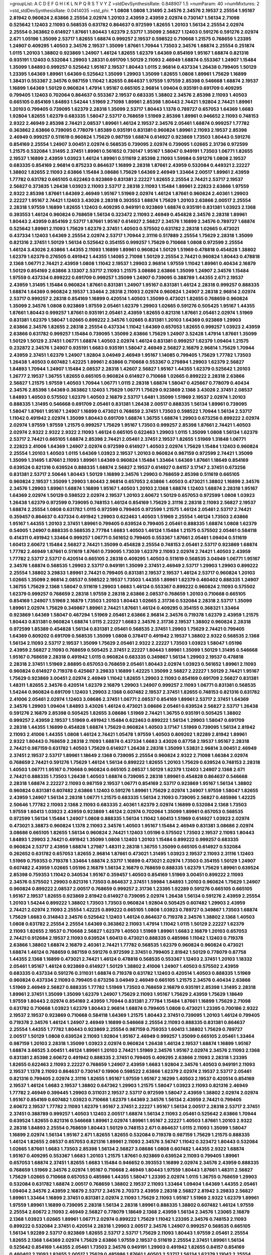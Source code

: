 >groupList:
A C D E F G H I K L
N P Q R S T V Y Z 
>stdDevSynthesisRate:
0.848907 1.5 
>numParam:
40
>numMixtures:
2
>std_stdDevSynthesisRate:
0.0414035
>std_phi:
***
1.0808 1.0808 1.31495 2.34576 2.34576 2.19537 2.25554 1.95167 2.81942 0.960824
2.63866 2.25554 2.02974 1.20103 2.43959 2.43959 2.02974 0.730147 1.56134 2.71098
0.525642 1.12403 2.11093 0.568535 0.631782 0.864637 0.972599 1.82655 1.20103 1.56134
2.25554 2.02974 2.25554 0.363862 0.614927 1.87661 1.80443 1.62379 2.53717 1.35099
2.56827 1.12403 0.591276 0.591276 2.02974 2.671 1.05196 1.35099 2.53717 1.82655
1.68874 0.999257 2.19537 0.598522 0.710668 1.21575 0.768659 1.23395 1.24907 0.409295
1.40503 2.34576 2.19537 1.35099 1.87661 1.70944 1.73503 2.34576 1.68874 2.25554
0.251874 1.0115 1.20103 1.38802 0.923869 1.24907 1.46124 1.82655 1.62379 1.64369
0.854169 1.95167 1.68874 0.821316 0.935191 1.12403 0.532084 1.29903 1.28331 0.691709
1.50129 2.11093 2.46949 1.68874 0.553367 1.24907 1.15484 1.35099 1.84893 0.999257
0.525642 1.95167 2.19537 1.80443 1.0115 2.96814 0.437334 1.26438 0.799405 1.50129
1.23395 1.64369 1.89961 1.64369 0.525642 1.35099 1.29903 1.35099 1.82655 1.0808
1.89961 1.75629 1.16899 1.38431 0.553367 2.34576 0.987159 1.11042 1.82655 0.864637
1.97559 1.97559 2.85398 0.546668 1.68874 2.19537 1.16899 1.64369 1.50129 0.960824
1.47914 1.95167 0.665105 2.96814 1.09404 0.935191 0.691709 0.409295 0.799405 1.12403
0.702064 0.864637 0.553367 2.19537 0.683335 1.38802 2.34576 2.85398 2.11093 1.40503
0.665105 0.854169 1.84893 1.54244 1.51969 2.71098 1.89961 2.85398 1.80443 2.74421
1.92804 2.74421 1.89961 1.20103 0.799405 0.739095 1.62379 2.28318 1.35099 2.53717
1.80443 1.1378 0.789727 0.657053 1.64369 1.6683 1.92804 1.82655 1.62379 0.683335
1.58047 2.53717 0.768659 1.51969 2.85398 1.89961 0.946652 2.11093 0.748153 2.9322
2.46949 2.85398 2.74421 2.08537 1.89961 1.46124 2.19537 2.34576 2.05461 1.68874
0.999257 1.77782 0.363862 2.63866 0.739095 0.778079 1.85389 0.935191 0.831381 0.960824
1.89961 2.11093 2.19537 2.85398 2.46949 0.999257 0.511619 0.960824 1.75629 0.987159
1.68874 0.614927 0.923869 1.73503 1.80443 0.591276 0.854169 2.25554 1.24907 3.00451
2.02974 0.568535 0.739095 2.02974 0.739095 1.02665 2.31736 0.972599 1.21575 0.532084
1.31495 2.37451 1.89961 0.561652 0.730147 1.95167 1.58047 0.949191 1.73503 1.06771
1.82655 2.19537 1.16899 2.43959 1.03923 1.46124 1.89961 0.511619 2.85398 2.11093
1.59984 0.591276 1.0808 2.19537 0.683335 0.854169 2.96814 0.875233 0.864637 1.16899
2.28318 1.87661 2.43959 0.532084 0.449321 2.22227 1.38802 1.82655 2.11093 2.63866
1.15484 3.08686 1.75629 1.64369 2.46949 1.33464 2.00517 1.89961 2.43959 1.77782
0.631782 0.665105 0.622463 0.923869 0.831381 2.22227 1.82655 2.25554 2.74421 2.53717
2.19537 2.56827 0.373835 1.26438 1.03923 2.11093 2.53717 2.28318 2.11093 1.15484
1.89961 2.22823 2.63866 1.97559 2.9322 2.85398 1.87661 1.64369 2.46949 1.95167
1.51969 2.02974 1.46124 1.87661 0.960824 2.40361 1.29903 2.22227 1.95167 2.74421
1.12403 3.43026 2.28318 0.393553 1.68874 1.75629 1.20103 2.63866 2.00517 2.25554
2.28318 1.97559 1.16899 1.82655 1.12403 0.409295 0.949191 0.923869 1.68874 0.935191
0.831381 1.03923 2.1368 0.393553 1.46124 0.960824 0.768659 1.56134 0.323472 2.11093
2.46949 0.454828 2.34576 2.28318 1.89961 1.80443 2.43959 0.854169 2.53717 1.87661
1.95167 0.614927 2.56827 2.34576 1.16899 2.34576 0.789727 1.68874 0.525642 1.89961
2.11093 1.75629 1.62379 2.37451 1.40503 0.575502 0.631782 2.28318 1.02665 0.473021
0.437334 1.12403 1.64369 2.25554 2.02974 2.53717 1.70944 2.31116 0.517889 2.25554
1.75629 2.28318 1.35099 0.821316 2.37451 1.50129 1.56134 0.525642 0.354155 0.999257
1.75629 0.710668 1.0808 0.972599 2.25554 1.46124 3.43026 2.63866 1.44355 2.11093
1.16899 1.89961 0.960824 1.50129 1.51969 0.478818 0.454828 1.38802 1.62379 1.62379
0.276505 0.491942 1.44355 1.14085 2.71098 1.50129 2.25554 2.74421 0.960824 1.80443
0.478818 2.1368 1.06771 2.74421 2.43959 1.0808 1.11042 2.19537 1.29903 2.96814
1.97559 1.11042 1.89961 0.40434 2.16879 1.50129 0.854169 2.63866 3.13307 2.53717
2.11093 1.21575 3.08686 2.63866 1.35099 1.24907 2.34576 1.15484 1.97559 0.437334
0.899222 0.691709 0.999257 1.35099 1.24907 0.739095 0.388789 1.44355 2.671 2.19537
2.43959 1.31495 1.15484 0.960824 1.87661 0.831381 1.24907 1.95167 0.831381 1.46124
2.28318 0.999257 0.888335 1.68874 1.64369 0.960824 2.19537 1.33464 2.28318 2.11093
2.02974 0.960824 1.24907 2.28318 2.96814 2.02974 2.53717 0.999257 2.28318 0.854169
1.16899 0.420514 1.40503 1.35099 0.473021 1.82655 0.768659 0.960824 1.35099 2.34576
1.0808 0.923869 1.97559 2.05461 1.62379 1.29903 1.02665 0.591276 0.505425 1.95167
1.44355 1.87661 1.80443 0.999257 1.87661 0.935191 2.05461 2.43959 1.82655 0.821316
1.87661 2.05461 2.02974 1.51969 0.831381 1.62379 1.58047 1.02665 0.899222 2.34576
1.02665 0.831381 1.20103 1.64369 0.923869 1.29903 2.63866 2.34576 1.82655 2.28318
2.25554 0.437334 1.11042 1.64369 0.657053 1.82655 0.999257 1.03923 2.43959 2.63866
0.631782 0.999257 1.15484 0.739095 1.35099 2.63866 1.75629 1.24907 3.52428 1.47914
1.87661 1.35099 1.50129 1.50129 2.37451 1.06771 1.68874 1.40503 2.02974 1.46124
0.831381 0.999257 1.62379 1.09404 1.21575 0.232872 2.34576 1.24907 0.935191 1.6683
0.935191 1.58047 2.46949 2.56827 2.16879 2.96814 1.75629 1.70944 2.43959 2.37451
1.62379 1.24907 1.92804 3.04949 2.46949 1.95167 1.14085 0.799405 1.75629 1.77782
1.73503 1.26438 1.40503 0.607482 1.42225 1.89961 2.63866 0.710668 0.553367 0.279894
1.29903 1.62379 2.56827 1.84893 1.70944 1.24907 1.15484 2.08537 2.28318 1.42607
2.56827 1.95167 1.44355 1.62379 0.525642 1.20103 1.26777 2.19537 1.36755 1.82655
0.665105 0.960824 0.614927 0.710668 1.02665 0.899222 2.28318 2.63866 2.56827 1.21575
1.97559 1.40503 1.70944 1.06771 1.0115 2.28318 1.68874 1.58047 0.425667 0.778079
0.40434 2.34576 2.85398 1.64369 0.363862 1.12403 1.75629 1.06771 1.75629 0.923869
2.1368 3.43026 2.37451 2.08537 1.84893 1.40503 0.575502 1.62379 1.40503 2.16879
2.53717 1.6481 1.35099 1.51969 2.19537 2.02974 1.20103 0.888335 1.31495 0.546668
0.691709 2.05461 0.831381 1.26438 2.00517 0.888335 1.56134 1.89961 0.739095 1.58047
1.87661 1.95167 1.24907 1.16899 0.473021 0.768659 2.37451 1.73503 0.598522 1.70944
1.56134 2.53717 1.11042 0.491942 2.02974 1.35099 1.80443 0.691709 1.68874 1.36755
1.68874 1.29903 0.673256 0.899222 2.02974 2.02974 1.97559 1.97559 1.21575 0.999257
1.75629 1.95167 1.73503 0.999257 2.85398 1.87661 2.74421 1.40503 2.02974 2.9322
2.9322 2.9322 2.11093 1.46124 0.665105 0.622463 1.29903 1.0115 1.35099 1.0808
1.56134 1.62379 2.53717 2.74421 0.665105 1.68874 2.85398 2.74421 2.05461 2.37451
2.19537 1.82655 1.51969 1.31848 1.06771 2.22823 2.41006 1.64369 1.24907 2.02974
0.972599 0.614927 1.40503 2.02974 1.75629 1.15484 1.12403 0.960824 2.25554 1.20103
1.40503 1.0115 1.64369 1.03923 2.19537 1.20103 0.960824 0.987159 0.972599 2.74421
1.35099 1.35099 1.31495 1.87661 2.11093 1.89961 1.64369 0.960824 1.15484 1.33464
1.64369 1.87661 1.18649 0.854169 0.639524 0.821316 0.639524 0.888335 1.68874 2.56827
2.19537 0.614927 0.84157 3.17147 2.37451 0.673256 0.831381 2.53717 2.50646 1.80443
1.50129 1.16899 2.34576 1.29903 0.768659 2.85398 0.511619 0.665105 0.960824 2.19537
1.35099 1.29903 1.80443 2.96814 0.657053 2.63866 1.40503 0.473021 1.38802 1.16899
2.34576 2.34576 1.29903 1.89961 1.68874 1.16899 1.95167 1.40503 1.20103 2.1368
1.68874 1.12403 1.68874 2.28318 1.95167 1.64369 2.02974 1.50129 0.598522 2.02974
2.19537 1.20103 2.60672 1.50129 0.657053 0.972599 1.0808 1.03923 1.26438 1.62379
0.972599 0.739095 0.748153 1.46124 0.854169 1.75629 2.31116 2.28318 2.11093 2.56827
2.19537 1.68874 2.25554 1.0808 0.631782 1.0115 0.972599 0.799405 0.972599 1.21575
1.46124 2.05461 2.53717 2.74421 0.359457 0.864637 0.437334 0.491942 1.29903 0.622463
1.40503 1.51969 2.25554 1.46124 1.73503 2.63866 1.95167 1.44355 1.20103 2.37451
1.89961 0.799405 0.639524 0.799405 2.05461 0.888335 1.68874 1.0808 1.62379 0.54005
1.24907 0.888335 0.568535 2.77784 1.6683 1.40503 1.46124 1.15484 1.21575 0.575502
2.05461 0.584118 0.414311 0.491942 1.33464 0.999257 1.06771 0.561652 0.799405 0.553367
1.87661 2.05461 1.09404 0.511619 1.60413 2.60672 1.15484 2.56827 2.74421 1.35099
0.454828 2.25554 0.748153 2.05461 2.53717 0.923869 1.68874 1.77782 2.46949 1.87661
0.511619 1.87661 0.739095 1.73039 1.62379 2.11093 2.02974 2.74421 1.40503 2.43959
1.77782 2.53717 2.53717 0.420514 0.665105 2.28318 0.409295 1.40503 0.511619 0.568535
3.04949 1.06771 1.95167 2.34576 1.68874 0.568535 1.29903 2.53717 0.949191 1.35099
2.37451 2.46949 2.53717 1.29903 1.29903 0.899222 2.25554 1.38802 3.29833 1.89961
2.74421 0.799405 0.831381 2.19537 2.19537 1.46124 2.53717 0.960824 1.20103 1.02665
1.35099 2.96814 2.08537 0.598522 2.19537 1.73503 1.44355 1.89961 1.62379 0.460402
0.888335 1.24907 1.36755 1.75629 2.1368 1.58047 0.511619 1.29903 1.6683 1.46124
0.553367 0.899222 0.960824 2.11093 0.575502 1.62379 0.999257 0.768659 2.28318 1.97559
2.28318 2.63866 2.08537 0.768659 1.20103 0.710668 0.665105 0.854169 1.24907 1.51969
2.16879 1.73503 1.20103 1.80443 1.02665 2.31736 0.532084 2.28318 2.53717 1.35099
1.89961 2.02974 1.75629 0.349867 1.89961 2.74421 1.87661 1.46124 0.409295 0.354155
0.368321 1.33464 0.923869 1.64369 1.58047 0.467294 1.51969 2.05461 2.63866 2.96814
2.34576 0.719378 1.62379 2.43959 1.21575 1.80443 0.831381 0.960824 1.68874 1.0115
2.22227 1.6683 2.34576 2.31736 2.19537 1.38802 0.960824 2.28318 0.972599 1.85389
0.454828 1.56134 0.831381 2.05461 0.568535 2.37451 1.29903 1.75629 2.74421 0.799405
1.64369 0.809202 0.691709 0.568535 1.35099 1.0808 0.378417 0.491942 2.19537 1.38802
2.9322 0.568535 2.1368 1.56134 2.11093 2.53717 2.19537 1.35099 1.75629 2.05461
2.9322 2.22227 1.73503 1.03923 1.58047 1.05196 2.43959 2.56827 2.11093 0.768659
0.505425 2.37451 2.22227 1.80443 1.89961 1.35099 1.50129 1.31495 0.546668 1.95167
0.768659 2.28318 0.491942 1.0115 0.960824 0.683335 0.349867 1.56134 1.29903 2.19537
0.478818 2.28318 2.37451 1.51969 2.88895 0.657053 0.768659 2.05461 1.80443 2.02974
1.03923 0.561652 1.89961 2.11093 0.960824 0.614927 0.719378 0.425667 3.29833 1.16899
1.42225 1.35099 2.56827 2.22227 1.50129 2.74421 1.95167 1.75629 0.923869 3.00451
2.02974 2.46949 1.11042 1.82655 1.29903 2.11093 0.854169 0.691709 2.56827 0.831381
1.48311 1.82655 2.34576 0.420514 1.62379 2.16879 1.29903 1.24907 0.999257 2.11093
1.06771 0.831381 0.568535 1.54244 0.960824 0.691709 1.12403 1.29903 2.1368 0.607482
2.19537 2.37451 1.82655 0.748153 0.821316 0.631782 2.41006 2.05461 2.02974 1.12403
3.08686 2.37451 1.06771 2.08537 0.854169 1.89961 2.53717 2.37451 1.64369 2.34576
1.29903 1.09404 1.84893 3.43026 1.46124 0.473021 3.08686 2.05461 0.639524 2.56827
2.53717 1.26438 0.591276 2.16879 2.85398 0.505425 1.82655 3.08686 1.51969 2.74421
1.36755 0.935191 0.505425 1.38802 0.999257 2.43959 2.19537 1.51969 0.491942 1.15484
0.622463 0.899222 1.56134 1.29903 1.58047 0.691709 2.28318 1.44355 1.16899 0.454828
1.68874 1.75629 0.960824 1.40503 3.17147 1.51969 0.739095 1.56134 2.81942 2.11093
2.41006 1.44355 1.0808 1.46124 2.74421 1.05478 1.97559 1.40503 0.809202 1.92289
2.81942 1.89961 2.9322 1.80443 0.768659 2.28318 2.11093 1.68874 0.437334 1.6683
3.43026 0.87758 2.19537 1.95167 2.28318 2.74421 0.987159 0.631782 1.40503 1.75629
0.614927 1.26438 2.28318 1.35099 1.53831 2.96814 3.00451 2.46949 2.37451 2.19537
2.53717 1.89961 1.18649 2.1368 0.739095 2.25554 0.960824 2.9322 2.71098 1.66384
2.02974 0.768659 2.74421 0.591276 1.75629 1.46124 1.56134 0.899222 1.82655 1.20103
1.75629 0.639524 0.748153 2.28318 1.40503 1.06771 1.95167 0.710668 0.960824 0.665105
2.08537 1.50129 1.62379 1.12403 1.24907 2.1368 2.671 2.74421 0.888335 1.73503
1.26438 1.40503 1.68874 0.739095 2.28318 1.89961 0.454828 0.864637 0.546668 2.28318
1.68874 2.22227 2.11093 0.987159 2.19537 1.06771 0.854169 2.53717 0.923869 1.95167
1.56134 1.38802 0.960824 0.831381 0.607482 2.63866 1.12403 0.591276 1.89961 1.75629
2.02974 1.24907 1.97559 1.58047 1.82655 2.43959 1.24907 1.56134 2.28318 1.06771
1.21575 0.683335 1.56134 2.11093 0.739095 2.56827 0.485986 1.42225 2.50646 1.77782
2.11093 2.1368 2.11093 0.683335 2.40361 1.62379 2.02974 1.16899 0.532084 2.1368
1.73503 1.97559 1.60413 1.03923 2.43959 0.923869 1.46124 2.02974 0.702064 1.35099
1.89961 0.657053 0.568535 0.972599 1.56134 1.15484 1.24907 1.0808 0.888335 1.56134
1.11042 1.60413 1.51969 0.614927 1.03923 2.02974 0.473021 3.38873 0.960824 1.1378
2.11093 2.34576 1.40503 1.95167 1.15484 2.46949 0.831381 3.08686 2.02974 3.08686
0.665105 1.82655 1.56134 0.960824 2.74421 1.12403 1.05196 0.575502 1.73503 2.19537
2.11093 1.80443 1.84893 1.29903 2.74421 0.491942 1.35099 1.0808 1.12403 1.20103
1.15484 0.899222 0.999257 0.683335 0.960824 2.53717 2.43959 1.68874 1.27987 1.48311
2.28318 1.36755 1.35099 0.665105 0.614927 0.532084 0.262652 0.631782 0.657053 1.82655
2.96814 1.87661 0.473021 1.31495 1.03923 2.19537 2.11093 2.31116 1.12403 1.51969
0.759353 0.719378 1.33464 1.68874 2.53717 1.16899 0.473021 2.02974 1.73503 0.354155
1.50129 1.24907 0.607482 2.43959 1.02665 1.05196 2.16879 1.56134 2.16879 0.768659
0.888335 1.62379 1.75629 1.89961 0.639524 2.85398 0.759353 1.11042 0.340534 1.95167
0.359457 1.40503 0.854169 1.51969 3.00451 0.899222 2.11093 2.34576 0.575502 1.29903
0.821316 1.73503 0.864637 2.37451 1.59984 1.84893 1.20103 0.960824 1.75629 1.24907
0.960824 0.899222 2.08537 2.00517 0.768659 0.999257 2.31736 1.23395 1.92289 0.591276
0.665105 0.665105 1.95167 2.19537 1.82655 0.923869 2.81942 0.614927 0.739095 2.02974
1.26438 1.56134 0.591276 2.43959 2.25554 1.20103 1.54244 0.899222 1.38802 1.73503
1.73503 0.960824 1.92804 0.505425 0.607482 1.29903 2.43959 2.74421 2.02974 2.11093
2.25554 1.42225 0.899222 0.665105 1.0808 1.03923 0.789727 0.349867 1.73503 1.68874
1.75629 1.6683 0.314843 2.34576 0.525642 1.12403 1.46124 0.864637 0.719378 2.34576
1.38802 2.1368 1.40503 1.0808 0.631782 2.25554 2.25554 1.64369 0.363862 2.11093
1.47914 1.11042 1.0115 1.50129 2.22227 1.62379 2.11093 1.82655 2.19537 0.710668
2.56827 1.62379 1.40503 1.51969 1.89961 1.6683 2.16879 1.20103 0.657053 2.74421
0.912684 2.19537 2.11093 0.639524 1.60413 0.473021 0.888335 0.485986 1.11042 1.12403
0.719378 2.63866 1.38802 1.68874 2.16879 2.40361 2.74421 1.77782 0.568535 1.62379
0.960824 0.960824 0.473021 1.68874 1.46124 0.768659 0.987159 0.591276 0.972599 2.37451
0.799405 2.81942 1.50129 0.778079 0.87758 1.44355 2.1368 1.16899 0.473021 2.74421
1.46124 0.478818 0.568535 0.553367 1.12403 2.37451 1.20103 1.18332 2.05461 1.95167
1.46124 0.923869 0.614927 1.50129 1.38802 2.41006 1.24907 1.40503 0.575502 2.43959
0.683335 0.437334 0.591276 0.311031 1.68874 0.719378 0.631782 1.12403 0.420514 1.40503
0.888335 1.51969 0.960824 0.437334 2.11093 0.799405 0.673256 3.04949 2.46949 0.665105
1.21575 2.34576 0.40434 2.63866 1.51969 2.46949 2.56827 0.888335 1.77782 1.51969
1.73503 0.768659 2.16879 0.935191 2.85398 1.31495 2.28318 1.89961 2.37451 1.35099
1.35099 1.62379 1.24907 1.75629 2.11093 1.95167 1.75629 2.43959 1.75629 1.18649
1.97559 1.80443 2.02974 0.854169 2.43959 1.70944 0.831381 2.77784 1.15484 1.87661
1.16899 1.75629 2.71098 0.631782 0.710668 1.03923 1.62379 1.80443 2.96814 1.68874
0.799405 1.0808 0.473021 1.23395 0.700186 2.9322 2.19537 2.19537 0.923869 0.710668
0.584118 1.64369 1.21575 1.80443 2.37451 0.739095 1.20103 1.46124 0.799405 0.719378
2.34576 1.46124 1.24907 2.46949 1.16899 0.546668 2.25554 2.11093 0.888335 0.831381
0.864637 2.25554 1.44355 1.77782 1.80443 0.923869 2.25554 0.987159 0.759353 1.60413
1.38802 1.75629 0.789727 2.00517 1.50129 1.0808 0.639524 2.11093 1.92804 1.95167
2.46949 0.999257 1.35099 0.665105 2.05461 1.33464 0.987159 1.20103 2.28318 1.35099
1.03923 2.02974 0.960824 1.26438 1.46124 2.19537 1.68874 1.16899 1.95167 1.68874
3.66525 3.00451 1.46124 1.89961 1.20103 2.74421 1.51969 2.34576 1.95167 2.02974
2.34576 2.11093 2.1368 0.831381 2.85398 2.60672 0.491942 0.888335 2.37451 0.799405
0.409295 2.63866 2.11093 2.28318 1.23395 1.82655 0.622463 2.11093 2.22227 0.768659
1.24907 2.43959 1.6683 1.92804 2.34576 1.40503 0.949191 2.11093 2.19537 1.1378
2.11093 0.864637 0.730147 0.19906 0.598522 2.63866 1.62379 2.02974 2.19537 2.53717
2.05461 0.821316 0.799405 2.02974 2.31116 1.82655 1.95167 1.97559 1.95167 2.16299
1.40503 2.19537 0.420514 0.854169 2.19537 1.46124 1.6683 2.19537 1.38802 0.647362
1.29903 1.21575 1.58047 1.03923 2.11093 0.821316 2.46949 1.77782 2.46949 0.399445
1.29903 0.311031 2.19537 2.53717 0.972599 1.58047 2.43959 1.38802 2.02974 2.02974
1.95167 0.854169 0.607482 1.03923 0.710668 1.62379 1.64369 2.34576 1.56134 2.43959
2.74421 0.799405 2.60672 2.19537 1.77782 2.11093 1.62379 1.95167 2.37451 2.22227
1.95167 1.56134 2.00517 2.28318 2.53717 2.37451 2.37451 0.388789 0.999257 1.40503
1.12403 2.00517 1.68874 1.56134 2.11093 2.05461 0.525642 2.63866 1.70944 0.639524
1.82655 0.821316 0.546668 1.89961 2.02974 1.89961 1.95167 2.22227 1.40503 1.87661
1.20103 2.9322 2.28318 1.84893 2.25554 0.768659 1.80443 1.50129 0.748153 2.671
0.864637 1.0115 2.11093 1.35099 1.58047 1.16899 2.02974 1.56134 1.95167 2.671
1.82655 1.82655 0.532084 0.719378 0.987159 1.75629 1.21575 0.888335 1.46124 1.82655
2.08537 0.657053 0.821316 1.89961 2.11093 2.34576 3.56747 1.11042 0.323472 1.80443
0.532084 1.02665 1.87661 1.6683 1.73503 2.85398 1.56134 2.56827 3.08686 1.0808
0.607482 1.44355 2.9322 1.68874 1.95167 0.409295 0.553367 1.6683 1.20103 1.21575
1.87661 0.923869 0.639524 2.11093 0.799405 1.89961 0.657053 1.68874 2.37451 1.82655
1.6683 1.15484 0.946652 0.393553 1.16899 2.02974 2.34576 2.43959 0.888335 0.768659
1.51969 2.34576 2.02974 1.95167 0.710668 2.46949 1.80443 1.97559 1.80443 1.87661
1.48311 2.56827 1.75629 1.02665 0.710668 0.657053 0.485986 1.44355 1.58047 1.23395
2.02974 1.0115 1.36755 0.768659 1.29903 0.532084 0.631782 1.68874 2.00517 0.768659
1.38802 2.19537 2.11093 1.33464 1.09404 1.64369 1.44355 2.05461 1.09404 2.34576
2.43959 2.16879 2.53717 2.34576 2.70373 2.43959 2.28318 2.56827 2.81942 3.29833
2.56827 1.89961 1.33464 1.16899 2.37451 0.831381 2.02974 2.11093 1.75629 2.11093
1.95167 1.51969 2.9322 1.62379 1.89961 1.97559 1.89961 1.16899 0.739095 2.28318
1.56134 2.28318 1.89961 0.888335 1.38802 0.607482 1.46124 1.97559 2.25554 2.60672
2.11093 2.46949 2.56827 0.778079 1.18649 2.1368 2.43959 1.56134 2.34576 1.23065
2.16879 2.1368 1.03923 1.02665 1.89961 1.06771 2.02974 0.899222 1.75629 1.11042
1.23395 2.34576 0.748153 2.11093 0.899222 0.532084 2.37451 0.420514 2.28318 1.29903
2.00517 2.34576 1.24907 0.999257 0.568535 0.665105 1.56134 1.92289 2.53717 0.923869
1.82655 2.53717 2.53717 1.75629 2.11093 1.80443 1.97559 2.05461 2.25554 1.82655
2.1368 1.64369 2.02974 1.75629 2.63866 1.97559 2.19537 0.511619 2.25554 2.37451
1.89961 1.56134 0.525642 0.854169 1.44355 2.05461 1.73503 2.34576 0.949191 1.29903
0.491942 1.82655 0.84157 0.854169 0.460402 2.11093 1.82655 2.00517 1.75629 0.485986
1.87661 1.40503 2.53717 1.56134 1.62379 1.11042 2.25554 1.33464 1.6683 1.0808
1.35099 1.1378 2.38088 0.373835 1.40503 1.85389 2.19537 0.899222 1.6683 2.63866
1.56134 2.37451 0.319556 0.568535 2.28318 1.23395 2.19537 1.51969 0.393553 0.811372
1.46124 1.95167 1.56134 1.50129 0.799405 1.56134 2.34576 2.11093 1.64369 1.87661
2.11093 1.03923 2.43959 1.35099 1.89961 1.95167 2.671 3.08686 2.74421 2.43959
3.04949 0.568535 1.60413 1.80443 2.53717 0.864637 1.50129 1.33464 0.657053 1.20103
1.38802 2.50646 1.50129 0.854169 0.505425 1.82655 0.575502 0.778079 1.29903 1.15484
2.11093 1.21575 1.95167 1.89961 0.614927 1.44355 2.02974 2.11093 0.831381 2.46949
1.0808 0.393553 0.614927 1.75629 1.92289 0.799405 0.336411 0.821316 1.44355 1.29903
0.87758 2.63866 1.02665 0.532084 2.37451 2.05461 2.53717 2.25554 1.38802 1.11042
1.9998 1.29903 2.22227 1.95167 1.95167 1.15484 1.18649 3.71017 1.38802 2.88895
1.16899 1.24907 2.07979 2.08537 2.05461 1.03923 1.84893 2.53717 0.568535 2.1368
0.987159 2.11093 0.505425 1.0808 0.622463 1.06771 1.82655 1.89961 1.75629 0.789727
0.607482 2.11093 1.02665 0.912684 2.19537 2.63866 2.08537 0.719378 1.56134 2.05461
1.97559 2.671 0.449321 1.16899 2.46949 1.0808 2.22823 3.00451 1.89961 1.44355
0.311031 0.614927 1.59984 1.82655 0.454828 1.36755 2.37451 1.0808 0.972599 0.739095
0.739095 1.12403 1.68874 2.28318 0.437334 1.92289 1.82655 1.26438 1.87661 2.56827
1.11042 1.23395 0.710668 1.29903 2.16879 1.87661 1.1378 1.35099 2.34576 1.15484
2.74421 0.511619 2.53717 1.89961 1.35099 1.73503 0.575502 1.44355 0.799405 1.75629
2.37451 2.28318 3.08686 1.92804 2.74421 1.75629 2.37451 2.43959 1.50129 0.710668
0.665105 2.53717 0.864637 0.409295 2.43959 2.05461 2.56827 2.19537 1.68874 2.56827
2.28318 0.691709 1.40503 1.62379 1.68874 1.0808 0.511619 2.11093 0.710668 0.739095
1.6683 1.50129 2.37451 2.671 1.50129 0.739095 1.56134 1.87661 1.97559 0.831381
0.363862 1.40503 1.56134 0.730147 2.16879 2.50646 2.16879 1.26438 1.31495 1.23395
1.15484 2.43959 0.336411 1.29903 2.74421 0.568535 1.75629 2.11093 1.89961 0.591276
2.16879 2.85398 1.20103 1.68874 0.960824 0.831381 1.21575 2.96814 2.11093 1.82655
0.864637 2.28318 0.923869 1.09404 0.624133 2.85398 1.15484 2.46949 0.420514 1.89961
0.949191 0.864637 1.20103 1.6683 1.68874 0.972599 1.35099 0.935191 1.84893 2.05461
2.43959 1.58047 3.56747 2.37451 2.19537 2.11093 3.04949 1.16899 0.854169 0.768659
2.19537 1.58047 1.58047 0.454828 1.75629 0.799405 0.302733 2.81942 1.89961 1.95167
1.89961 0.553367 1.44355 1.0808 1.06771 0.553367 1.29903 1.50129 0.691709 2.77784
1.31495 1.44355 2.28318 1.21575 2.63866 1.70944 1.26438 2.02974 1.11042 0.84157
2.34576 1.62379 0.960824 1.38802 0.505425 1.68874 0.923869 2.37451 1.73503 2.9322
2.34576 0.710668 1.87661 1.95167 0.336411 1.68874 1.82655 0.739095 1.24907 1.51969
0.614927 0.960824 1.92804 1.11042 1.89961 1.70944 1.35099 0.864637 0.546668 1.12403
1.68874 1.0808 2.34576 2.11093 2.05461 1.02665 1.03923 0.821316 1.21575 2.11093
1.15484 0.923869 2.19537 1.40503 1.50129 2.74421 2.671 1.50129 1.56134 1.03923
2.43959 0.497971 1.12403 0.591276 2.37451 0.923869 1.23395 2.02974 1.44355 2.43959
0.319556 1.62379 2.43959 1.73503 1.58047 1.0808 0.831381 1.0115 0.789727 2.63866
2.96814 2.60672 2.43959 1.16899 2.02974 2.28318 0.789727 1.06771 0.675062 0.899222
2.28318 1.36755 2.34576 2.74421 1.68874 2.78529 2.63866 2.19537 1.0115 0.739095
1.03923 2.16879 2.46949 3.04949 2.02974 0.607482 2.37451 2.16299 1.58047 2.85398
0.546668 2.37451 1.58047 1.50129 2.22227 1.62379 1.24907 1.75629 2.46949 1.62379
0.759353 0.899222 0.546668 1.95167 1.46124 2.46949 1.1378 2.74421 0.437334 2.19537
1.75629 0.532084 0.799405 0.710668 1.47914 0.591276 0.999257 1.68874 1.29903 3.13307
1.24907 0.854169 1.89961 0.885959 1.75629 2.1368 0.768659 2.34576 0.899222 1.73503
1.15484 0.657053 2.56827 1.56134 2.19537 0.639524 1.95167 1.56134 2.85398 2.25554
2.96814 2.53717 1.18332 2.43959 1.03923 0.923869 1.33464 1.0808 2.19537 2.22227
0.409295 0.728194 2.43959 1.92804 1.68874 2.16879 1.33464 1.24907 2.25554 0.478818
1.82655 1.42225 1.24907 1.12403 1.06771 1.03923 0.739095 2.671 2.74421 1.24907
2.53717 1.95167 2.37451 0.831381 2.671 1.6683 1.28331 2.11093 2.11093 2.02974
1.75629 2.46949 0.607482 1.26438 0.888335 0.359457 2.19537 2.25554 2.25554 0.899222
1.24907 1.05196 2.671 2.43959 0.614927 1.78259 0.923869 0.491942 0.319556 0.454828
2.43959 1.97559 1.87661 2.16879 1.36755 0.759353 1.80443 0.799405 0.739095 2.63866
2.22823 1.05196 1.51969 2.28318 1.51969 0.999257 0.899222 1.62379 1.58047 2.16879
1.7996 1.82655 3.04949 1.62379 0.546668 1.44355 0.748153 0.665105 1.31495 1.73503
1.62379 2.11093 0.437334 1.12403 0.409295 2.60672 2.05461 1.05196 1.51969 2.96814
0.739095 2.43959 2.11093 0.683335 2.08537 1.38802 0.821316 0.622463 1.24907 1.56134
1.80443 2.74421 1.62379 1.50129 2.16879 1.51969 0.831381 2.19537 1.97559 1.03923
0.568535 2.1368 1.0808 1.03923 2.56827 1.20103 0.809202 2.74421 2.46949 2.37451
1.95167 2.34576 2.02974 1.35099 1.12403 0.831381 2.63866 0.473021 2.56827 2.74421
0.899222 1.95167 1.64369 0.778079 0.972599 1.06771 0.279894 1.97559 0.639524 1.24907
0.505425 0.657053 2.02974 2.05461 1.71402 0.768659 1.6683 0.363862 2.41006 0.999257
2.19537 1.44355 0.960824 2.19537 0.854169 2.53717 2.46949 0.691709 1.75629 0.393553
1.89961 1.82655 2.40361 2.16879 1.40503 0.248825 2.19537 2.28318 1.24907 0.768659
3.33875 1.11042 1.29903 0.710668 1.95167 2.19537 0.454828 0.239255 1.89961 2.37451
2.43959 2.41006 0.505425 2.05461 0.999257 1.38802 1.73503 0.739095 0.691709 0.972599
1.33464 0.999257 1.56134 1.06771 1.62379 1.56134 1.70944 1.62379 0.40434 0.768659
0.591276 2.53717 2.53717 3.43026 1.89961 1.6683 3.04949 3.17147 0.854169 1.12403
1.24907 2.11093 3.33875 3.00451 2.05461 3.04949 2.08537 2.22823 1.68874 2.56827
2.1368 2.43959 1.80443 1.36755 2.74421 1.33464 0.525642 0.972599 1.56134 1.58047
2.31736 2.50646 0.575502 0.553367 2.08537 1.82655 1.38802 0.960824 1.31495 1.21575
1.33464 1.06771 2.02974 2.19537 1.82655 2.53717 2.34576 0.888335 2.37451 2.53717
2.49975 1.02665 2.28318 0.359457 0.700186 2.53717 0.923869 0.665105 0.899222 1.35099
0.607482 0.478818 2.9322 1.82655 1.97559 1.51969 2.46949 1.80443 0.561652 0.420514
1.18332 0.546668 0.972599 1.77782 2.1368 0.999257 2.28318 1.28331 2.11093 1.18332
1.68874 2.11093 0.532084 1.68874 0.393553 0.923869 2.53717 3.85858 3.71017 2.34576
0.984518 0.607482 2.9322 1.6683 2.02974 0.473021 1.95167 0.505425 2.56827 2.53717
2.43959 1.62379 1.56134 2.1368 1.95167 2.63866 0.899222 1.05196 0.789727 0.546668
1.0115 0.511619 0.665105 1.89961 1.44355 2.63866 2.56827 2.50646 1.62379 1.06771
0.759353 1.56134 1.0808 2.02974 1.64369 2.25554 1.73503 1.31495 2.1368 1.77782
2.40361 0.854169 2.1368 2.28318 2.19537 1.62379 2.46949 1.97559 1.82655 1.23395
1.06771 1.70944 1.95167 0.809202 1.6683 1.0808 1.95167 1.0808 0.710668 1.56134
1.23395 2.37451 0.409295 1.87661 2.74421 2.53717 1.44355 2.53717 1.58047 2.74421
2.46949 2.19537 2.16879 1.68874 1.68874 1.95167 1.42225 2.28318 2.25554 2.37451
0.251874 0.843827 0.363862 1.28331 2.53717 0.960824 1.09404 1.75629 0.999257 1.02665
0.975207 1.97559 1.89961 1.26438 1.03923 0.568535 2.56827 2.63866 1.16899 1.03923
0.739095 1.95167 2.81942 2.77784 1.16899 1.95167 2.85398 1.82655 2.85398 1.62379
2.34576 2.16879 1.97559 3.21034 2.96814 1.95167 3.85858 0.591276 2.28318 2.74421
2.19537 2.02974 1.95167 0.639524 1.29903 1.60413 1.62379 1.05196 1.75629 2.1368
0.821316 1.29903 0.683335 0.789727 1.64369 1.29903 0.987159 2.9322 1.31495 2.19537
1.51969 0.999257 1.95167 2.85398 2.02974 2.85398 1.89961 1.87661 1.64369 1.58047
1.87661 1.40503 1.82655 1.51969 0.710668 1.12403 0.799405 1.21575 0.43204 0.532084
1.56134 0.478818 2.28318 1.95167 2.37451 2.46949 0.923869 1.03923 1.56134 2.16879
1.70944 1.58047 2.05461 0.739095 1.12403 2.25554 2.53717 3.04949 2.34576 1.82655
2.02974 2.02974 1.31495 1.24907 1.87661 2.11093 0.591276 0.568535 0.999257 2.34576
2.19537 2.28318 1.87661 0.84157 1.56134 0.960824 1.56134 1.46124 1.97559 1.26438
2.28318 2.1368 0.568535 1.12403 0.831381 2.43959 2.28318 2.34576 0.354155 2.05461
2.11093 1.89961 1.68874 2.25554 2.81942 2.56827 2.11093 0.748153 2.56827 0.759353
0.768659 1.21575 2.1368 2.11093 0.591276 2.96814 0.584118 1.97559 1.75629 1.35099
1.46124 1.16899 1.6683 1.12403 1.56134 1.29903 1.51969 2.74421 2.34576 2.46949
1.20103 2.11093 2.11093 2.11093 2.34576 3.38873 1.44355 1.68874 2.37451 1.24907
3.21034 2.74421 2.02974 0.799405 0.854169 2.77784 1.89961 1.82655 0.759353 0.864637
1.80443 2.25554 1.50129 2.85398 1.03923 0.999257 2.37451 0.473021 1.21575 2.63866
0.553367 2.77784 1.87661 1.70944 0.607482 1.28331 1.68874 0.511619 2.00517 2.08537
2.37451 1.40503 1.75629 1.21575 1.38802 2.02974 1.95167 1.20103 1.51969 2.11093
2.37451 1.21575 2.11093 1.26438 1.62379 0.923869 1.37122 0.831381 0.575502 0.831381
1.16899 0.710668 0.442694 0.525642 1.16899 1.51969 0.473021 0.665105 0.607482 2.43959
0.591276 1.56134 1.54244 0.525642 2.88895 1.51969 2.02974 2.19537 0.935191 1.46124
1.26438 1.35099 1.02665 3.96434 1.84893 1.75629 2.46949 2.16879 1.02665 2.02974
2.19537 1.21575 2.22227 1.75629 2.28318 1.51969 1.35099 1.6683 1.82655 2.85398
0.336411 0.923869 2.28318 1.29903 2.25554 2.60672 1.75629 0.449321 1.97559 2.02974
1.21575 1.24907 2.50646 1.14085 2.53717 0.568535 0.683335 0.683335 2.05461 1.38802
1.95167 1.06771 1.89961 3.04949 2.02974 0.999257 1.64369 0.84157 1.15484 1.64369
1.11042 2.85398 2.37451 3.71017 2.74421 2.53717 1.46124 2.40361 2.74421 0.831381
0.591276 1.02665 1.06771 1.85389 0.442694 1.68874 2.11093 0.665105 0.864637 1.89961
1.20103 1.26438 2.19537 2.02974 1.73503 1.51969 2.63866 0.739095 2.16879 0.854169
1.75629 0.719378 2.25554 0.546668 1.29903 1.40503 1.44355 1.35099 2.02974 2.33949
2.19537 1.35099 1.82655 1.50129 1.03923 2.60672 1.03923 2.53717 1.20103 2.43959
2.37451 0.987159 2.96814 3.4723 2.74421 0.511619 1.87661 0.460402 1.62379 1.60413
2.671 0.935191 2.96814 1.6683 1.70944 1.16899 2.71098 2.11093 2.63866 1.73503
1.87661 2.08537 1.06771 0.420514 2.25554 1.95167 0.349867 1.33464 1.24907 0.683335
0.768659 1.06771 2.25554 1.62379 1.35099 0.923869 2.28318 1.51969 2.11093 0.748153
1.20103 0.854169 1.15484 0.491942 0.460402 1.50129 1.20103 1.31495 1.40503 0.454828
3.4723 1.31495 1.89961 1.92804 1.15484 1.75629 0.821316 1.0808 2.19537 1.82655
0.665105 0.420514 1.12403 0.591276 0.854169 0.584118 0.437334 2.16879 0.673256 1.70944
2.85398 2.11093 1.0808 0.854169 2.25554 1.21575 1.56134 2.02974 1.24907 1.92289
0.710668 2.53717 0.591276 0.665105 0.748153 0.683335 1.23395 2.16879 0.40434 1.38802
1.64369 1.12403 1.24907 1.82655 0.831381 2.34576 1.82655 3.00451 1.35099 1.35099
1.35099 0.437334 0.607482 1.87661 3.25839 1.75629 1.03923 0.665105 1.97559 2.53717
0.864637 1.29903 0.899222 0.710668 1.12403 2.34576 1.58047 2.9322 2.00517 0.378417
1.87661 0.84157 0.975207 1.68874 0.864637 2.60672 2.02974 2.11093 2.1368 1.44355
2.71098 2.40361 1.95167 0.923869 1.16899 1.68874 1.62379 1.16899 1.29903 0.657053
0.478818 0.768659 2.25554 1.50129 0.739095 2.34576 2.19537 3.29833 1.95167 2.11093
2.00517 2.05461 1.31495 1.12403 1.06771 1.46124 1.51969 2.77784 2.34576 1.62379
1.75629 0.730147 2.63866 0.748153 1.21575 0.999257 0.899222 1.35099 1.12403 1.24907
1.44355 1.12403 2.11093 1.70944 0.864637 0.923869 1.62379 0.639524 1.21575 2.19537
1.12403 0.614927 0.888335 0.888335 1.82655 1.46124 1.44355 2.22227 1.56134 0.899222
0.759353 0.591276 1.38802 0.591276 1.82655 1.24907 1.56134 1.92804 0.739095 0.287566
1.95167 0.657053 0.546668 0.999257 2.08537 1.62379 1.12403 2.19537 0.854169 2.02974
1.03923 1.97559 1.12403 0.442694 2.22227 2.74421 1.35099 1.21575 0.748153 0.437334
2.19537 0.665105 2.11093 2.85398 1.33107 0.831381 2.671 1.75629 1.35099 1.42225
1.16899 1.29903 0.368321 2.25554 1.20103 1.82655 0.336411 1.80443 0.972599 1.89961
2.56827 1.46124 1.12403 1.29903 2.19537 1.11042 1.80443 1.68874 2.63866 1.24907
1.92289 2.19537 1.68874 1.97559 2.37451 1.21575 1.50129 2.9322 0.899222 0.799405
1.24907 2.63866 1.06771 2.37451 1.62379 1.51969 1.50129 2.02974 1.06771 1.64369
2.28318 1.95167 2.28318 2.43959 2.08537 1.24907 2.11093 2.53717 0.739095 0.532084
0.719378 0.799405 0.84157 0.960824 1.50129 2.16879 1.75629 1.20103 0.691709 0.598522
2.05461 2.53717 2.85398 1.95167 1.35099 0.999257 0.363862 1.40503 1.06771 0.899222
1.82655 0.525642 2.671 2.43959 0.789727 2.1368 1.29903 2.63866 1.51969 0.960824
2.19537 2.11093 1.03923 2.74421 1.36755 2.50646 1.24907 0.665105 2.16879 1.95167
0.272427 0.700186 1.50129 0.683335 0.511619 1.89961 2.11093 2.25554 1.75629 0.935191
1.62379 2.19537 2.85398 2.85398 1.62379 1.9998 1.24907 1.46124 2.02974 2.63866
2.50646 0.888335 0.614927 0.999257 1.46124 1.75629 1.20103 2.25554 0.40434 1.68874
1.29903 1.75629 2.02974 1.03923 1.20103 2.25554 1.73503 1.46124 3.08686 1.97559
0.946652 0.388789 1.62379 0.999257 0.546668 2.19537 1.89961 0.960824 0.899222 2.11093
0.768659 0.363862 0.614927 2.74421 0.639524 0.614927 1.68874 2.74421 0.420514 1.87661
2.43959 1.82655 1.15484 2.43959 0.546668 2.02974 2.16879 0.843827 2.63866 2.37451
1.36755 2.56827 3.66525 0.657053 1.89961 2.11093 1.09404 1.51969 2.11093 1.68874
0.710668 2.28318 1.16899 1.11042 0.665105 3.04949 2.77784 2.19537 2.28318 1.70944
2.74421 0.768659 2.46949 1.75629 1.47914 1.16899 2.43959 1.15484 0.553367 3.17147
2.31116 1.68874 1.82655 2.19537 0.575502 2.05461 2.43959 1.62379 0.532084 1.38802
1.75629 1.21575 2.56827 0.591276 0.799405 2.19537 1.40503 2.63866 0.607482 3.17147
1.58047 0.923869 0.485986 2.00517 0.473021 1.44355 1.46124 0.553367 1.16899 1.80443
0.336411 1.03923 0.999257 1.56134 1.73503 1.03923 2.25554 2.11093 2.85398 0.683335
0.768659 0.831381 1.89961 2.19537 1.03923 1.68874 1.12403 1.33464 1.87661 1.51969
1.50129 1.64369 2.02974 0.739095 0.923869 0.759353 2.34576 1.68874 2.96814 1.97559
3.56747 1.15484 1.70944 1.46124 2.28318 2.74421 0.854169 1.68874 1.44355 1.58047
0.425667 1.85389 2.43959 2.11093 2.28318 1.44355 2.43959 1.75629 3.08686 1.44355
2.34576 2.71098 2.31116 1.46124 2.05461 3.56747 1.64369 1.80443 1.0808 2.16879
2.28318 1.33464 0.999257 2.37451 1.75629 0.739095 2.37451 2.9322 1.35099 1.36755
1.23395 1.38802 1.11042 1.12403 0.854169 2.11093 1.51969 0.485986 2.08537 1.75629
1.64369 3.08686 2.85398 2.74421 1.56134 1.80443 1.29903 0.591276 1.97559 2.85398
2.00517 2.02974 0.631782 1.12403 0.768659 1.80443 0.768659 1.12403 2.02974 0.525642
1.97559 1.12403 1.82655 1.73503 2.53717 1.26438 2.53717 1.35099 2.19537 1.40503
2.671 1.12403 0.409295 1.87661 1.18649 1.12403 1.44355 0.821316 0.923869 1.03923
2.85398 2.85398 0.710668 1.11042 2.11093 3.29833 1.29903 2.11093 2.28318 0.505425
1.82655 1.11042 2.28318 1.11042 2.53717 0.999257 1.80443 1.77782 1.18649 2.9322
2.60672 1.95167 0.875233 2.46949 3.08686 2.43959 1.16899 2.05461 2.88895 1.68874
1.46124 2.53717 2.19537 0.691709 0.768659 1.87661 2.46949 1.0808 2.53717 0.454828
1.24907 1.24907 1.16899 2.34576 1.62379 1.16899 0.999257 1.98089 2.08537 1.12403
1.95167 2.02974 2.63866 1.68874 1.29903 1.82655 1.68874 0.719378 0.831381 1.82655
1.51969 1.03923 0.730147 2.28318 0.575502 2.08537 1.50129 1.50129 1.44355 1.95167
2.37451 0.960824 0.960824 0.454828 1.0808 0.340534 1.82655 1.21575 2.11093 2.81942
0.553367 0.710668 2.77784 0.799405 2.02974 1.73503 0.442694 2.63866 1.75629 1.24907
0.759353 1.95167 1.56134 2.19537 0.799405 2.56827 2.53717 2.00517 0.614927 0.683335
0.248825 0.864637 0.999257 1.33464 1.75629 2.56827 0.899222 0.467294 1.56134 1.68874
1.89961 1.09404 1.20103 1.03923 0.821316 1.20103 1.68874 2.60672 0.960824 1.60413
0.923869 1.11042 1.03923 2.63866 2.25554 2.85398 2.60672 2.25554 0.799405 1.15484
3.17147 3.4723 1.80443 2.02974 2.19537 2.71098 2.53717 1.68874 2.11093 1.85389
1.06771 3.85858 2.19537 2.16879 1.87661 2.74421 2.05461 2.53717 2.11093 2.43959
1.89961 1.24907 2.25554 2.02974 1.97559 0.935191 1.82655 2.53717 1.73503 2.22227
1.75629 2.63866 2.25554 2.16299 2.16879 0.614927 1.51969 2.71098 1.68874 1.40503
2.63866 2.02974 0.854169 2.11093 1.97559 1.70944 0.854169 2.63866 2.11093 2.05461
0.935191 1.75629 1.56134 1.97559 0.546668 2.28318 0.923869 1.68874 0.584118 1.95167
2.28318 2.63866 2.02974 1.95167 1.35099 2.74421 1.16899 0.923869 1.24907 1.29903
0.854169 2.34576 1.24907 1.68874 1.75629 2.37451 1.80443 0.923869 0.546668 0.19906
0.799405 2.43959 0.854169 1.87661 0.831381 2.19537 1.75629 1.80443 0.683335 0.875233
1.16899 1.73503 1.46124 1.77782 0.739095 0.799405 0.525642 1.51969 1.36755 2.16299
2.25554 0.710668 1.44355 2.85398 1.46124 1.29903 0.864637 0.665105 1.15484 2.05461
2.22227 1.64369 1.29903 2.85398 1.50129 1.40503 1.95167 2.74421 1.0808 1.24907
2.28318 2.85398 0.923869 1.50129 0.799405 2.28318 2.05461 1.15484 0.363862 0.960824
0.568535 0.683335 1.02665 2.11093 0.799405 3.17147 1.06771 1.97559 0.546668 1.82655
1.44355 0.789727 1.82655 2.63866 0.831381 1.82655 0.568535 1.70944 1.44355 1.24907
0.546668 0.888335 2.74421 0.739095 1.82655 2.19537 0.768659 1.62379 1.06771 1.46124
2.1368 1.73503 2.02974 2.96814 1.62379 1.20103 1.62379 1.50129 0.899222 0.789727
1.06771 1.26438 0.683335 1.80443 2.34576 2.02974 1.87661 2.1368 0.691709 2.74421
0.960824 0.972599 0.972599 0.591276 2.19537 1.16899 0.373835 0.719378 2.11093 1.36755
1.75629 0.789727 0.875233 1.31495 2.53717 2.43959 2.11093 0.831381 0.691709 0.525642
1.97559 1.87661 0.831381 1.73503 0.768659 1.24907 2.43959 0.454828 1.97559 1.40503
2.19537 1.82655 0.949191 1.84893 1.95167 1.31495 1.68874 1.40503 2.08537 2.53717
1.73503 0.899222 1.97559 0.923869 0.789727 1.68874 1.29903 1.09404 1.15484 1.11042
0.739095 1.15484 1.68874 2.19537 1.15484 1.50129 1.0808 1.40503 0.546668 0.710668
1.77782 0.831381 1.73503 1.29903 1.97559 1.56134 1.82655 1.82655 2.37451 1.0808
0.607482 1.15484 2.53717 1.58047 1.46124 1.62379 2.60672 2.63866 1.80443 1.16899
1.68874 1.16899 1.58047 1.89961 1.24907 2.02974 1.29903 2.63866 0.923869 0.759353
1.56134 1.77782 1.68874 0.532084 2.05461 0.864637 0.912684 1.50129 1.38802 1.82655
1.68874 0.960824 1.82655 0.683335 0.923869 0.691709 0.710668 0.899222 2.19537 1.95167
1.46124 1.73503 1.97559 2.60672 0.491942 0.719378 0.768659 1.58047 3.29833 2.1368
0.546668 1.75629 2.63866 0.972599 0.899222 1.51969 2.46949 2.71098 1.21575 1.50129
1.89961 1.73503 1.35099 1.23395 2.11093 1.29903 1.0808 0.821316 1.85389 0.888335
2.25554 0.960824 1.95167 2.49975 2.25554 1.75629 1.0808 0.831381 2.11093 0.899222
1.68874 1.11042 0.683335 1.6683 0.899222 1.0808 0.778079 1.31848 0.987159 2.81942
0.799405 1.75629 0.639524 2.1368 2.34576 1.21575 1.03923 1.12403 2.25554 1.20103
1.29903 2.46949 0.683335 2.31116 2.34576 1.15484 1.51969 1.62379 0.591276 1.89961
1.24907 2.19537 0.511619 1.20103 1.77782 0.864637 1.6683 1.50129 1.29903 1.06771
1.51969 2.74421 2.43959 1.16899 1.75629 2.25554 2.31116 3.56747 2.02974 2.05461
1.24907 1.75629 1.16899 0.821316 1.50129 1.24907 0.935191 1.64369 3.04949 0.960824
2.41006 1.75629 2.37451 0.437334 1.33464 1.64369 0.673256 2.11093 1.62379 1.68874
1.95167 2.11093 2.43959 2.46949 1.64369 2.37451 1.75629 1.28331 1.84893 1.33464
1.0115 2.02974 1.82655 1.95167 1.29903 1.64369 1.03923 0.710668 0.821316 2.37451
2.31116 1.16899 1.92289 1.26777 1.56134 1.95167 2.25554 1.89961 2.46949 0.710668
2.11093 2.25554 2.02974 3.71017 1.62379 2.53717 1.66384 2.25554 3.04949 2.43959
2.28318 1.47914 0.485986 0.614927 1.46124 2.34576 2.53717 1.89961 1.40503 1.87661
2.31116 2.37451 1.50129 1.03923 1.97559 1.87661 1.20103 2.77784 1.73503 2.05461
2.671 0.789727 1.68874 1.89961 0.854169 1.92289 1.56134 1.02665 2.56827 0.923869
1.56134 0.888335 3.43026 2.22227 0.778079 2.11093 1.44355 1.0808 1.29903 2.53717
2.16879 1.03923 2.63866 2.31116 1.70944 1.95167 2.671 3.33875 1.56134 1.68874
2.22227 0.710668 0.960824 2.74421 0.639524 0.854169 1.40503 0.607482 1.51969 1.82655
0.864637 0.821316 2.74421 1.75629 2.56827 1.15484 1.40503 1.62379 1.11042 1.60413
2.50646 1.87661 1.12403 1.56134 1.31495 1.56134 1.6683 2.34576 1.97559 1.05196
2.02974 2.85398 2.16879 0.831381 2.85398 0.40434 1.56134 1.82655 0.730147 2.43959
1.51969 2.74421 1.12403 1.24907 1.24907 0.442694 1.97559 0.299068 1.35099 2.25554
0.899222 1.44355 1.51969 0.683335 0.999257 2.74421 0.899222 1.0808 1.89961 1.77782
1.40503 0.657053 2.9322 0.972599 1.87661 2.43959 1.95167 1.68874 2.9322 0.999257
1.36755 0.987159 1.58047 1.89961 3.29833 0.420514 1.92804 2.11093 0.598522 0.831381
1.95167 2.1368 2.85398 1.36755 2.02974 1.62379 1.62379 1.47914 2.16879 2.19537
2.05461 1.46124 0.505425 1.56134 2.05461 1.62379 0.683335 1.84893 2.37451 1.42225
0.799405 0.614927 1.24907 0.935191 1.12403 0.710668 1.11042 2.34576 1.50129 1.62379
0.864637 2.28318 2.56827 1.40503 2.34576 2.05461 0.972599 1.80443 0.854169 0.768659
1.15484 0.748153 1.15484 0.388789 1.62379 2.11093 1.38802 1.33464 2.34576 2.08537
3.04949 2.85398 0.485986 1.97559 2.43959 1.75629 0.748153 2.74421 0.888335 1.16899
0.960824 2.34576 0.437334 0.739095 2.02974 1.05196 0.323472 0.702064 1.68874 2.37451
1.80443 1.03923 2.34576 2.671 1.20103 2.02974 1.11042 2.11093 0.622463 0.683335
2.85398 1.82655 2.74421 1.18332 0.420514 1.68874 2.43959 1.87661 3.25839 0.538605
2.11093 0.442694 0.831381 0.864637 2.671 2.02974 1.87661 2.02974 1.50129 1.0808
2.28318 0.960824 2.19537 1.40503 1.68874 1.40503 0.866956 1.02665 1.56134 1.48311
1.97559 1.0808 1.87661 0.972599 1.50129 0.843827 1.09404 1.03923 2.1368 0.420514
0.923869 2.56827 2.56827 2.37451 0.831381 1.58047 1.80443 0.972599 0.923869 2.74421
2.46949 0.854169 2.34576 0.888335 0.525642 1.36755 1.56134 2.1368 0.972599 0.972599
1.80443 1.50129 0.710668 2.02974 1.73503 1.60413 2.85398 2.02974 1.38802 1.28331
0.702064 2.28318 2.00517 1.12403 1.84893 2.11093 0.864637 0.999257 0.691709 1.75629
1.82655 0.683335 1.73503 2.11093 0.789727 0.789727 0.478818 1.97559 0.591276 0.899222
0.888335 2.74421 2.53717 1.97559 2.19537 0.639524 1.89961 1.24907 2.28318 2.37451
1.46124 1.68874 1.87661 1.40503 0.843827 1.40503 1.24907 1.44355 2.63866 0.888335
2.05461 1.80443 2.19537 1.56134 2.11093 2.74421 2.19537 1.70944 1.87661 1.80443
2.25554 1.29903 1.87661 0.875233 1.38802 1.75629 2.19537 2.25554 1.51969 1.6683
2.02974 2.19537 2.53717 1.40503 1.12403 1.46124 0.691709 1.38802 1.15484 0.683335
2.28318 2.46949 1.82655 1.97559 2.02974 1.75629 1.24907 2.96814 1.77782 0.683335
1.68874 1.35099 0.497971 2.37451 1.62379 1.89961 2.25554 1.95167 2.34576 3.33875
1.35099 2.02974 0.553367 2.16879 1.89961 0.511619 2.74421 1.6481 1.89961 1.15484
2.46949 2.46949 1.40503 1.33464 1.03923 1.97559 2.11093 1.73503 1.29903 1.44355
2.96814 2.28318 1.62379 1.75629 2.53717 1.68874 1.87661 1.70944 0.768659 0.935191
0.935191 1.75629 2.16879 2.34576 2.71098 2.46949 0.553367 0.748153 1.38802 3.52428
0.710668 1.38802 2.53717 0.336411 2.05461 2.19537 1.03923 1.77782 0.561652 1.6683
2.63866 2.74421 0.864637 1.82655 1.29903 0.960824 2.41006 0.607482 2.40361 1.80443
1.44355 2.11093 2.14253 2.11093 0.591276 0.460402 2.63866 1.11042 2.19537 0.614927
2.43959 2.96814 2.19537 0.987159 0.639524 0.972599 1.02665 1.35099 2.74421 1.40503
1.95167 2.28318 1.89961 1.95167 2.77784 1.03923 2.77784 0.631782 1.82655 1.15484
1.29903 0.598522 1.75629 1.51969 1.58047 1.95167 1.21575 2.11093 0.935191 1.68874
1.20103 1.47914 0.691709 1.92289 2.11093 1.12403 1.40503 1.89961 0.778079 0.425667
3.17147 0.789727 1.35099 2.46949 1.80443 0.553367 1.0808 2.34576 1.75629 0.491942
2.19537 2.43959 0.888335 0.614927 2.22227 0.899222 0.584118 2.49975 0.854169 1.95167
1.62379 1.16899 1.44355 0.443881 0.960824 0.378417 0.265871 0.251874 0.923869 1.21575
2.74421 2.85398 1.70944 1.70944 2.53717 0.809202 0.778079 1.20103 1.68874 1.92804
1.02665 1.64369 2.31116 0.960824 1.15484 0.485986 0.949191 2.43959 2.11093 1.40503
1.24907 0.799405 1.47914 2.02974 2.74421 1.16899 3.08686 0.553367 0.710668 1.03923
0.473021 0.854169 2.34576 1.80443 1.82655 3.04949 2.11093 1.12403 1.29903 1.82655
2.05461 0.485986 0.768659 2.25554 2.25554 1.51969 0.491942 0.899222 1.82655 0.614927
2.37451 1.11042 2.11093 1.97559 0.768659 0.311031 0.854169 2.53717 1.9998 2.00517
1.75629 1.50129 1.06771 2.19537 2.41006 0.972599 1.73503 1.75629 2.37451 1.56134
0.491942 1.60413 1.68874 1.44355 2.43959 1.38802 1.62379 0.999257 1.95167 0.437334
2.77784 1.11042 1.68874 1.89961 1.62379 1.1378 0.888335 2.37451 0.639524 2.46949
1.58047 0.999257 1.95167 1.0808 0.799405 3.25839 1.29903 1.80443 1.97559 0.614927
2.25554 1.40503 0.960824 0.702064 1.6683 1.16899 1.05196 2.37451 2.74421 0.864637
2.74421 1.12403 2.43959 1.46124 2.02974 1.75629 0.584118 1.29903 1.68874 2.46949
1.75629 0.425667 0.607482 1.75629 1.89961 0.768659 1.51969 1.11042 0.821316 2.25554
1.75629 1.40503 1.24907 1.62379 1.82655 1.75629 2.19537 0.710668 2.43959 2.19537
1.64369 1.26438 2.05461 1.05196 1.51969 2.07979 2.85398 1.21575 1.56134 1.0808
2.43959 1.35099 0.935191 0.899222 0.999257 1.0115 1.03923 1.89961 1.03923 2.63866
2.19537 1.56134 1.50129 0.639524 0.336411 2.74421 0.949191 0.972599 0.568535 1.15484
0.553367 0.710668 0.960824 3.29833 1.11042 1.1378 0.631782 2.25554 0.336411 0.665105
2.46949 1.50129 2.19537 1.73503 2.60672 2.56827 2.56827 0.730147 1.68874 1.97559
2.88895 1.82655 1.1378 1.05196 3.08686 1.12403 2.74421 1.64369 2.9322 0.831381
2.11093 2.81942 0.759353 1.11042 0.923869 2.49975 2.08537 1.68874 1.46124 2.11093
0.683335 0.821316 1.6683 2.19537 2.56827 2.85398 0.505425 0.40434 2.02974 2.53717
0.999257 2.671 2.05461 0.888335 0.987159 1.24907 1.87661 2.02974 1.58047 2.50646
0.935191 3.08686 1.70944 1.44355 2.53717 1.29903 2.02974 1.50129 2.63866 0.768659
0.821316 1.0239 2.16879 2.28318 2.11093 1.50129 1.26438 1.11042 1.26438 0.691709
0.999257 1.56134 0.739095 1.24907 2.63866 2.25554 1.77782 1.56134 1.64369 1.56134
0.683335 1.16899 1.75629 0.888335 0.799405 1.21575 1.95167 2.96814 2.28318 2.43959
0.854169 1.82655 1.75629 1.33464 1.80443 1.40503 1.95167 2.60672 0.532084 1.87661
0.598522 0.87758 1.24907 2.31116 1.51969 2.02974 1.68874 0.888335 2.37451 1.20103
0.591276 0.923869 2.43959 2.1368 2.41006 1.35099 1.95167 1.33464 0.683335 1.92289
2.77784 1.80443 1.70944 0.691709 0.768659 1.97559 2.22227 2.53717 2.19537 1.75629
0.525642 0.831381 1.87661 1.62379 2.02974 0.739095 1.85389 0.546668 1.50129 2.00517
0.799405 0.511619 2.1368 0.491942 0.923869 1.16899 1.87661 2.28318 0.491942 1.80443
2.43959 1.58047 0.525642 0.683335 0.831381 2.19537 1.36755 0.665105 2.28318 2.19537
1.21575 0.923869 0.546668 1.75629 0.960824 1.16899 0.899222 2.60672 1.11042 1.0808
0.739095 0.614927 1.60413 1.68874 1.0115 0.888335 1.82655 2.53717 0.789727 0.54005
2.11093 0.631782 1.38802 2.63866 1.06771 1.68874 1.29903 1.62379 1.31495 2.28318
2.37451 0.568535 0.532084 2.28318 1.62379 1.80443 1.50129 0.831381 1.35099 1.05196
1.77782 2.11093 1.64369 1.80443 1.62379 1.05196 2.34576 0.546668 1.58047 0.888335
2.11093 1.46124 0.591276 0.799405 1.56134 1.29903 1.48311 1.62379 0.999257 1.0808
0.349867 1.26438 0.799405 1.87661 1.56134 0.665105 2.81942 1.40503 1.16899 1.44355
0.768659 1.62379 0.639524 1.64369 1.09404 1.38802 1.75629 1.0808 1.58047 2.74421
1.40503 1.03923 1.12403 1.0808 1.50129 2.19537 1.02665 0.748153 1.92804 0.739095
0.607482 1.80443 0.349867 0.546668 2.63866 0.799405 1.15484 1.95167 0.864637 1.0808
1.44355 0.799405 1.75629 0.378417 2.02974 2.08537 1.75629 2.19537 2.34576 2.22227
0.683335 2.05461 2.53717 1.51969 2.81942 1.56134 1.53831 1.82655 2.34576 2.41006
2.43959 0.639524 0.683335 1.50129 1.50129 1.80443 1.73503 1.97559 1.29903 1.95167
1.15484 2.53717 1.75629 1.60413 1.03923 0.546668 0.425667 1.44355 2.1368 1.73503
2.34576 2.37451 2.02974 1.51969 1.40503 1.89961 2.02974 2.37451 1.33464 1.0808
0.657053 1.26438 2.28318 2.19537 1.24907 2.1368 2.60672 1.51969 1.82655 1.92289
1.38802 1.56134 1.89961 1.82655 0.673256 1.50129 1.53831 1.36755 0.525642 1.11042
1.0808 1.64369 1.89961 0.485986 1.62379 0.485986 1.44355 2.1368 1.0808 2.19537
0.43204 1.75629 0.972599 1.02665 0.639524 2.02974 2.50646 2.02974 0.683335 1.97559
2.11093 1.58047 1.51969 2.28318 0.987159 2.34576 0.639524 0.960824 2.34576 0.899222
0.972599 2.28318 0.999257 1.24907 2.671 0.568535 0.730147 1.95167 1.40503 0.546668
2.02974 0.999257 1.95167 2.46949 2.85398 1.50129 1.16899 1.33464 2.05461 1.46124
2.85398 2.28318 1.97559 1.11042 1.42225 2.28318 2.37451 2.74421 2.43959 2.02974
0.393553 1.6683 2.37451 0.497971 1.58047 1.97559 0.831381 2.1368 0.460402 1.35099
2.25554 1.46124 1.54244 1.62379 1.75629 0.591276 0.821316 2.16879 1.82655 1.58047
1.0808 1.11042 1.62379 2.02974 1.95167 1.12403 1.20103 0.821316 1.56134 1.21575
1.46124 0.54005 0.614927 0.789727 0.665105 0.789727 0.332338 0.43204 0.598522 2.46949
1.11042 1.75629 2.63866 1.29903 2.05461 0.854169 0.631782 2.11093 1.95167 1.75629
1.46124 1.68874 1.46124 1.62379 2.28318 0.923869 1.51969 0.323472 1.0808 1.29903
2.02974 2.02974 1.51969 1.82655 1.03923 0.577046 0.831381 2.37451 1.92289 2.25554
2.63866 3.17147 1.26438 2.02974 1.29903 2.85398 0.614927 0.739095 0.768659 0.799405
1.15484 2.28318 1.89961 2.19537 3.17147 0.511619 2.53717 0.532084 1.75629 3.4723
1.6683 2.19537 2.37451 2.34576 1.73503 2.11093 2.63866 0.622463 0.949191 1.85389
1.21575 2.53717 2.46949 0.789727 1.82655 1.0808 2.85398 1.15484 2.43959 2.74421
2.1368 1.16899 2.00517 1.62379 2.02974 1.50129 1.6683 2.88895 0.888335 2.85398
2.46949 1.80443 1.80443 0.899222 0.437334 1.05196 2.43959 0.363862 1.62379 1.21575
1.05196 1.35099 0.532084 2.85398 2.53717 1.56134 0.935191 1.23395 1.89961 2.63866
1.35099 3.43026 1.12403 2.43959 1.56134 1.95167 1.24907 1.54244 0.960824 2.46949
1.15484 2.46949 0.409295 2.19537 0.999257 2.46949 1.46124 0.251874 1.51969 2.02974
0.710668 1.75629 1.73503 1.87661 0.719378 1.12403 0.831381 1.24907 0.393553 1.03923
0.553367 2.28318 1.44355 1.28331 1.82655 1.50129 0.789727 0.768659 1.97559 0.546668
2.85398 1.62379 1.56134 1.73503 1.12403 0.639524 1.50129 0.888335 2.81942 0.960824
1.26438 2.96814 1.84893 1.89961 0.598522 0.607482 1.62379 0.473021 2.11093 0.525642
0.546668 1.20103 2.08537 1.44355 1.82655 1.50129 1.77782 0.525642 0.972599 1.87661
0.960824 0.568535 0.607482 2.28318 1.02665 0.575502 1.02665 0.454828 0.864637 1.80443
0.935191 1.68874 0.575502 1.50129 1.95167 1.58047 0.888335 0.614927 0.561652 2.56827
1.11042 1.35099 1.92804 0.454828 0.864637 0.591276 1.89961 1.51969 0.546668 2.56827
1.03923 0.363862 0.923869 0.647362 2.16879 0.532084 1.62379 0.789727 0.491942 1.95167
2.08537 1.26438 1.89961 1.82655 1.29903 0.349867 1.75629 1.26438 0.960824 1.68874
2.05461 2.63866 2.02974 2.08537 1.02665 0.568535 0.789727 1.97559 2.02974 1.56134
1.21575 1.24907 1.82655 
>categories:
0 0
1 0
>mixtureAssignment:
0 0 0 0 1 1 0 1 0 1 0 1 0 1 0 1 0 0 0 0 1 0 0 1 1 1 0 0 0 0 0 0 0 0 1 0 0 0 0 0 0 1 0 1 0 0 1 0 1 0
0 0 0 0 0 0 0 0 0 1 0 0 1 1 0 0 0 0 1 0 0 1 0 0 0 0 0 1 0 0 0 0 0 0 1 0 1 1 1 1 1 0 0 0 1 1 0 0 1 0
1 0 0 0 0 0 1 0 0 1 0 0 1 1 1 0 1 0 1 0 0 0 0 0 1 1 0 0 0 0 0 0 1 1 1 1 1 0 0 0 0 0 0 0 0 1 0 0 0 1
1 1 1 1 0 0 0 0 0 0 1 0 0 0 1 1 0 1 0 0 0 0 1 1 0 1 1 0 0 0 0 0 1 0 0 0 0 0 0 0 0 0 1 0 0 1 0 1 0 1
0 0 0 0 0 1 1 0 0 0 1 1 1 0 1 1 1 0 1 1 0 0 0 1 1 0 0 0 0 0 0 0 0 0 1 0 0 0 1 0 0 1 1 0 0 1 0 0 1 0
0 0 1 0 0 0 1 0 0 0 0 0 0 0 1 0 1 1 0 0 1 0 0 0 0 0 1 0 1 0 0 0 0 0 1 0 0 0 0 0 0 0 1 0 0 0 0 0 0 0
0 1 0 0 0 0 0 0 1 0 0 0 1 0 0 0 0 1 0 1 0 0 1 1 0 1 0 0 0 0 0 0 0 0 0 0 1 1 0 1 0 0 1 1 0 1 0 1 0 1
0 0 0 0 0 0 1 1 0 0 0 0 0 1 1 0 1 0 1 0 0 1 0 1 1 0 0 1 0 0 0 0 0 0 1 0 1 0 1 1 1 0 1 0 0 1 1 1 1 1
0 0 1 0 0 0 0 0 0 1 0 1 0 0 0 0 0 1 1 0 1 1 0 0 1 1 1 0 0 1 0 0 0 1 0 0 1 0 0 1 1 0 0 0 0 0 0 0 0 0
0 0 0 0 1 0 0 0 0 1 0 0 0 1 0 1 1 0 1 0 0 0 0 1 0 1 0 0 0 0 1 1 0 0 0 1 0 1 0 1 0 1 0 0 0 1 0 1 0 1
0 0 1 0 0 0 1 1 0 1 0 0 1 0 0 0 0 0 0 0 1 1 1 1 0 0 1 0 1 0 1 0 0 1 1 0 0 1 0 0 1 0 0 1 1 1 0 1 1 1
0 1 0 1 0 0 0 0 0 0 0 0 0 0 0 0 0 0 0 0 1 0 1 0 1 0 1 1 1 0 0 0 1 1 0 0 0 0 0 0 0 0 0 0 0 0 0 1 0 1
1 1 1 1 0 0 0 0 0 0 1 0 1 1 0 0 0 0 1 0 0 0 0 1 0 0 0 0 1 0 1 0 0 1 0 1 1 0 1 0 1 0 1 0 0 0 1 0 0 0
0 0 1 0 1 0 0 0 0 1 0 0 0 0 0 0 1 1 0 0 0 0 1 1 0 1 0 0 1 1 0 1 0 0 1 0 0 1 0 0 0 0 0 0 0 0 1 0 0 0
0 0 1 0 0 0 0 0 1 0 1 0 0 0 0 1 0 0 0 0 0 0 0 0 1 0 1 1 1 0 1 0 0 1 1 0 0 1 1 0 0 0 1 0 0 0 0 0 0 0
0 0 1 0 0 0 0 0 1 1 1 1 0 0 1 1 1 0 0 0 0 0 0 0 1 0 0 0 1 0 0 0 0 1 0 0 0 0 0 0 0 1 1 1 0 0 0 1 0 0
0 0 0 0 1 1 0 1 0 1 0 1 1 1 0 0 0 0 0 0 0 0 0 1 0 0 0 0 0 0 1 0 0 0 1 0 1 0 0 0 0 1 1 1 1 0 0 1 0 1
0 0 0 0 1 0 1 1 0 0 1 1 0 0 0 0 0 0 0 1 0 0 0 0 1 1 0 0 1 0 1 0 0 0 0 0 0 1 0 0 1 0 0 0 1 0 0 0 0 0
1 0 0 0 1 0 0 0 0 0 0 1 0 1 0 0 0 1 0 1 1 0 1 0 0 0 0 0 0 0 0 1 0 0 0 1 0 1 0 1 0 0 0 0 1 0 0 0 1 0
0 0 0 0 0 1 0 0 1 1 1 1 1 0 0 1 0 0 0 0 0 0 0 0 0 0 0 0 1 0 1 0 0 0 0 0 0 1 0 0 0 0 0 1 0 0 0 1 1 1
0 1 0 1 1 1 1 0 0 1 0 0 0 0 1 0 0 1 0 0 1 1 0 0 0 0 1 1 0 0 0 1 1 1 1 0 1 0 1 0 1 0 0 0 0 0 0 0 1 1
1 0 0 0 1 0 0 0 0 0 0 0 0 0 0 1 1 1 1 0 0 0 0 0 0 0 1 0 0 0 0 0 0 0 0 1 0 1 1 1 0 0 0 0 0 0 0 0 0 1
1 0 0 0 0 0 0 0 0 1 0 0 0 0 1 1 0 0 0 0 0 0 0 0 1 1 0 1 1 0 0 0 0 1 0 0 1 0 0 1 1 1 1 0 0 1 1 1 1 0
0 0 1 0 1 0 0 1 0 0 0 0 0 0 0 0 0 0 0 0 0 0 0 0 0 0 0 1 1 1 1 0 0 0 0 1 1 0 0 1 1 1 0 0 1 0 0 1 0 0
0 1 1 1 0 0 0 0 1 0 1 1 0 0 0 1 0 1 0 1 0 0 0 1 0 0 0 1 1 0 0 1 1 0 0 1 0 0 0 0 1 0 0 0 0 0 0 0 1 0
0 1 1 1 1 0 0 0 1 0 0 0 0 1 0 0 0 0 0 1 1 0 1 0 0 1 0 1 0 0 0 1 0 0 0 0 0 0 1 1 0 0 0 0 0 1 0 0 1 0
0 1 0 0 1 1 1 1 0 0 0 0 0 0 0 1 0 0 1 0 0 0 0 0 0 0 0 1 1 0 0 1 0 0 1 0 0 0 0 1 0 0 1 0 0 0 0 0 1 0
1 0 1 0 1 0 1 0 0 0 0 0 0 1 0 0 0 0 0 1 0 0 0 1 0 0 1 0 0 0 1 1 0 1 0 0 1 1 0 0 1 0 0 1 0 0 1 0 1 0
0 1 0 0 0 0 0 1 0 0 0 0 1 0 1 1 0 1 0 0 1 0 1 0 0 0 0 0 0 0 0 1 1 0 0 0 1 0 0 1 0 0 0 0 0 0 0 1 0 0
0 0 0 0 0 1 0 1 1 0 0 0 0 0 0 0 0 0 0 0 0 0 0 0 1 0 0 0 1 1 1 0 0 0 0 0 0 0 0 0 1 0 0 1 0 1 1 0 0 0
0 0 0 1 0 0 0 1 0 0 0 0 0 0 1 0 0 0 1 1 1 0 0 1 0 0 1 0 0 0 1 0 1 0 1 1 1 0 1 0 0 1 0 1 0 0 0 0 0 0
1 1 1 1 1 0 0 0 0 0 0 0 0 1 0 1 0 1 1 0 0 0 0 0 0 1 0 0 1 0 0 1 0 0 0 0 0 0 1 1 0 0 1 0 0 0 0 0 0 0
1 1 1 1 0 1 1 0 0 0 0 0 1 1 0 1 0 1 0 0 0 1 1 0 0 0 0 0 0 0 1 0 0 1 0 0 0 0 1 1 0 0 1 1 1 1 0 1 0 1
0 0 0 0 0 1 0 0 1 0 1 0 1 0 0 0 0 0 1 0 0 1 0 1 0 0 1 1 1 1 1 1 1 1 0 1 0 1 0 1 0 0 1 0 1 0 0 1 0 0
0 0 1 0 0 1 1 0 0 0 1 0 0 0 0 0 0 1 1 1 1 1 1 0 1 1 1 0 0 1 0 0 0 0 0 1 1 0 0 0 0 0 1 1 0 0 1 1 0 0
0 1 0 1 0 0 0 0 0 0 0 0 1 1 0 1 1 1 1 1 0 1 0 0 0 0 1 1 1 0 0 0 1 0 1 0 0 0 0 0 0 0 0 1 0 1 1 0 1 0
0 0 0 0 0 0 0 1 0 1 0 0 1 1 0 0 0 0 0 0 1 0 0 0 1 0 0 1 0 1 1 1 1 1 0 1 0 0 0 0 0 0 0 0 0 0 1 0 1 0
1 1 0 1 0 0 0 1 0 0 0 0 0 0 0 0 1 0 0 0 0 0 1 0 0 1 1 1 1 0 0 1 0 1 1 0 0 0 0 0 0 0 0 1 0 0 1 1 0 0
1 1 1 0 0 0 0 1 1 0 0 1 1 0 0 0 0 0 0 0 0 1 0 1 0 0 0 0 0 0 0 0 0 0 1 0 0 0 0 0 0 1 1 0 0 0 0 0 0 1
0 1 0 1 0 0 0 1 0 0 1 1 0 0 1 1 0 0 1 0 1 0 1 0 0 1 0 0 0 0 1 1 0 0 0 1 0 0 0 1 1 0 1 1 1 0 0 1 0 0
1 1 1 0 0 0 1 1 1 0 1 0 0 0 1 1 0 0 0 0 0 0 0 0 0 0 0 1 1 0 0 1 0 0 0 0 1 1 0 0 0 1 0 1 1 0 0 0 0 0
0 0 1 0 1 1 0 1 0 0 1 1 1 0 0 1 0 0 0 0 0 0 1 0 1 0 0 0 0 0 0 0 0 0 0 0 0 1 0 0 0 0 0 1 1 0 0 0 0 0
0 0 0 0 0 0 0 0 1 1 0 0 0 0 1 1 1 0 0 0 0 0 0 0 0 0 0 0 0 0 0 0 0 0 0 0 0 0 0 1 1 0 1 0 0 0 1 0 0 1
0 0 0 0 0 1 0 0 0 1 0 0 0 0 0 0 0 0 1 0 0 0 1 0 0 1 0 1 0 0 0 0 0 1 0 0 0 0 0 0 0 1 0 1 1 0 0 0 1 0
0 1 0 0 0 0 0 0 0 0 0 0 0 1 1 0 0 0 0 1 1 0 1 0 1 0 1 1 0 0 0 0 1 0 0 0 0 1 0 0 0 0 1 0 1 0 0 0 0 1
0 1 1 1 1 0 1 1 1 0 0 0 1 0 0 0 0 0 0 0 1 0 0 0 0 1 0 0 0 0 0 0 1 0 1 0 1 0 1 1 0 1 1 0 1 0 0 1 1 1
0 0 0 0 0 0 1 0 0 1 0 1 0 1 1 1 0 0 0 0 1 0 0 1 1 0 1 0 0 0 1 0 0 0 1 1 0 1 1 1 0 0 1 1 1 0 0 0 0 0
0 0 1 1 0 0 0 0 0 0 0 0 0 0 0 0 1 0 0 1 1 0 0 0 0 1 1 0 0 1 0 0 1 1 0 0 0 0 0 0 0 0 0 0 1 1 0 0 1 0
0 1 1 0 0 0 0 1 0 0 1 1 0 0 1 0 0 1 1 0 0 0 0 0 1 1 0 0 0 1 1 0 0 1 0 1 0 0 1 0 0 1 0 1 0 1 1 0 1 0
0 0 0 0 0 0 0 0 0 0 0 0 1 1 0 1 1 0 0 1 0 0 0 1 0 0 0 0 0 1 0 0 0 0 0 0 0 0 0 0 0 0 1 1 0 1 0 1 0 0
0 1 0 0 0 0 0 0 0 1 0 1 0 0 0 1 0 1 0 0 0 1 1 1 0 1 0 0 1 1 1 0 0 0 0 1 0 1 0 1 0 1 1 0 0 0 1 0 0 0
0 0 1 1 0 0 1 0 1 0 0 0 0 0 1 1 0 1 1 0 1 1 0 1 0 0 0 0 0 1 1 0 1 1 0 1 0 0 0 1 0 1 0 0 1 0 0 0 1 0
0 1 1 1 0 0 0 1 1 1 0 0 0 0 0 0 0 0 0 1 0 1 0 1 1 0 1 1 1 0 0 0 1 0 0 1 1 0 0 1 0 0 0 0 0 1 1 1 0 0
0 0 0 0 1 0 0 0 0 1 1 0 1 0 0 0 1 0 0 1 1 1 0 1 0 1 0 0 1 0 1 0 0 1 0 1 1 1 0 0 0 0 0 1 1 1 1 1 0 0
0 0 0 1 1 0 0 1 0 0 0 1 0 0 1 0 0 1 0 0 0 1 0 0 0 0 0 1 1 1 0 0 0 1 1 0 0 0 0 0 1 0 1 0 0 0 1 1 0 1
1 0 0 1 0 1 1 0 0 1 0 0 1 1 0 1 1 1 0 0 1 0 1 0 0 1 0 0 1 0 0 0 1 0 1 1 0 1 0 0 0 0 0 1 0 0 0 0 1 0
1 0 0 0 0 0 0 0 0 1 0 0 0 0 0 0 1 0 1 0 0 0 1 1 1 0 0 0 0 0 0 0 0 1 1 0 1 0 0 0 0 0 0 0 0 0 0 0 0 0
1 0 1 1 0 1 0 1 0 1 0 1 0 1 0 0 0 1 1 0 1 0 0 1 0 1 0 0 0 0 1 1 1 0 0 1 1 1 0 1 1 1 0 0 0 1 1 1 0 1
1 0 0 0 0 1 0 0 0 0 0 0 0 0 0 0 1 0 0 1 0 0 0 0 0 0 0 1 0 0 0 0 0 0 0 0 1 0 1 0 0 0 0 0 1 0 0 1 0 0
0 1 1 0 0 0 0 0 0 0 0 1 0 0 0 0 1 0 1 1 0 0 0 0 1 0 0 1 1 0 0 1 1 0 0 0 0 1 1 0 1 0 0 1 1 0 0 0 0 0
1 1 1 0 0 1 1 0 1 0 0 1 1 0 1 1 0 0 0 0 1 0 0 0 0 0 0 1 0 0 1 0 1 1 0 0 0 1 1 0 1 0 1 0 0 0 0 0 1 0
0 0 1 0 0 1 1 1 0 0 1 1 1 1 0 0 0 1 1 1 1 1 0 1 0 0 1 0 1 0 0 0 1 0 0 1 1 1 0 0 0 0 1 0 0 0 0 1 1 0
0 0 1 0 0 0 0 1 0 1 1 1 1 1 0 1 0 1 1 1 0 0 0 0 0 0 0 0 0 1 1 1 1 0 0 0 0 0 0 0 1 0 0 1 0 0 0 0 0 1
0 0 1 0 0 1 0 0 0 0 0 0 0 0 1 1 0 0 0 0 0 0 0 1 1 0 1 0 0 1 1 0 1 1 1 0 1 0 1 1 1 1 1 0 1 0 0 1 1 1
0 0 0 0 0 0 1 1 1 0 0 0 1 0 0 0 0 1 0 0 0 0 0 0 0 0 0 0 0 1 0 1 0 0 0 0 0 0 0 0 1 0 0 0 0 0 0 1 0 0
0 0 0 1 0 0 1 1 1 0 0 1 0 0 0 0 0 0 0 0 0 1 1 0 0 0 0 1 0 0 1 0 1 1 0 0 1 0 1 0 0 1 0 0 0 0 1 0 1 0
0 0 0 0 0 0 0 1 0 0 1 0 0 1 0 0 0 0 0 0 1 0 0 0 0 0 1 1 1 1 1 0 1 0 0 0 1 0 1 0 1 0 1 1 0 0 0 1 1 0
0 1 0 0 0 1 0 0 0 0 1 0 1 0 0 1 1 0 0 0 1 0 0 0 1 0 0 0 0 1 0 1 0 0 0 0 0 1 1 0 1 1 0 0 0 0 0 0 0 0
0 0 1 1 0 1 0 0 0 1 0 0 0 0 1 0 0 0 0 0 0 0 0 0 0 0 1 0 1 0 0 0 0 0 0 1 0 0 0 0 0 0 0 0 0 0 0 1 1 1
0 0 1 0 0 1 1 0 1 1 1 0 1 0 0 0 0 0 0 0 0 0 0 0 0 0 1 1 0 1 1 0 0 0 1 0 0 0 1 0 0 0 1 0 1 0 0 0 0 1
0 0 1 1 1 0 1 1 0 0 0 0 0 1 0 0 1 0 0 0 0 0 0 1 1 0 0 0 0 1 0 0 0 0 0 0 0 0 1 0 0 0 0 1 0 0 0 1 0 1
1 0 1 0 0 0 1 1 0 0 0 1 0 1 0 0 0 0 0 1 1 0 1 0 1 0 1 0 0 0 1 0 1 0 1 0 1 0 1 1 1 1 0 0 0 0 0 0 1 1
0 0 0 0 0 0 0 0 0 0 0 0 0 0 1 1 0 0 1 0 0 0 0 0 1 1 0 0 0 0 0 1 0 0 0 0 1 0 0 0 0 1 0 1 0 1 1 0 1 1
0 1 0 1 0 0 0 0 1 1 1 0 0 1 0 0 0 0 0 0 0 0 0 0 1 0 1 0 0 0 1 0 0 0 0 0 1 1 0 0 0 0 0 0 0 0 1 0 0 0
0 1 0 0 0 0 0 0 0 1 0 0 1 1 0 0 0 0 0 0 1 0 0 0 0 0 0 0 1 1 0 0 0 0 0 1 0 1 0 1 0 1 1 0 1 0 1 0 1 0
0 1 1 0 0 1 0 0 0 1 0 1 0 1 1 0 0 0 0 1 0 0 0 1 1 0 0 0 0 0 0 0 0 0 0 0 0 1 0 0 1 0 0 0 0 1 0 1 0 0
0 0 0 0 0 1 1 0 0 0 0 0 0 0 0 1 0 0 1 0 0 1 0 0 0 1 1 0 1 0 0 0 0 0 1 0 0 1 1 1 0 0 1 1 0 0 0 1 0 0
1 0 0 1 0 0 0 1 1 0 0 0 0 0 0 1 1 0 1 0 0 1 0 0 0 1 0 0 0 0 1 1 0 1 0 0 1 0 0 1 0 0 1 1 1 0 1 1 0 0
1 0 1 0 0 0 0 1 0 0 0 0 1 1 0 0 1 0 0 0 0 0 0 1 0 1 0 0 0 0 0 0 0 0 0 0 0 0 0 0 1 0 0 1 1 0 1 0 0 0
0 1 1 1 0 0 1 1 1 1 0 0 1 1 1 1 0 1 0 0 0 1 0 0 0 0 0 0 0 1 1 0 0 0 0 0 1 1 1 0 0 0 0 1 0 0 1 0 1 1
0 1 0 0 0 1 0 0 0 1 1 1 1 1 0 0 1 0 0 0 0 0 0 0 0 0 0 0 0 0 0 0 0 1 0 1 1 0 1 0 0 0 0 1 0 1 0 0 1 0
0 0 0 0 1 1 0 1 0 1 0 0 0 0 1 0 1 1 0 0 0 1 0 1 0 0 0 0 0 0 0 1 1 1 0 1 1 0 1 0 1 0 0 1 1 0 0 0 0 0
0 1 0 1 0 1 1 0 0 1 0 1 1 0 1 1 1 0 1 0 1 0 0 1 1 0 0 1 0 0 0 0 1 0 0 0 1 0 1 1 1 1 0 0 0 1 0 0 1 0
0 0 0 0 0 0 0 0 0 0 0 0 0 1 1 0 1 0 1 0 0 0 1 1 1 1 0 0 1 0 0 0 0 1 0 0 0 0 0 0 0 0 1 1 0 1 1 0 0 0
1 0 1 0 1 1 1 1 1 0 0 1 0 1 1 1 0 0 0 0 0 1 0 0 0 0 0 0 0 1 0 0 1 0 0 0 0 1 0 0 1 0 1 0 0 0 0 0 0 1
1 1 0 1 0 0 0 1 0 0 0 0 1 0 1 1 0 0 0 0 1 0 1 0 1 0 0 0 1 0 0 1 1 0 1 0 0 0 1 1 0 0 0 0 0 1 0 0 0 1
0 0 0 0 1 0 1 0 0 0 0 0 0 1 0 1 0 1 0 0 1 0 0 0 0 0 1 1 0 0 1 0 0 0 1 0 0 0 0 0 0 1 1 1 1 0 0 0 0 1
0 0 0 1 1 1 0 1 0 0 0 0 1 1 1 1 0 0 0 1 0 0 1 0 1 0 0 1 0 0 1 0 0 1 0 0 1 1 1 1 0 0 1 0 0 0 0 0 0 0
1 1 0 0 1 0 0 0 0 0 0 0 0 0 1 0 0 0 0 1 0 1 0 1 0 0 0 0 0 0 0 0 0 0 1 0 0 1 0 1 0 1 0 0 1 0 0 1 0 0
1 0 0 0 0 1 0 0 0 0 0 0 1 0 0 0 0 1 0 0 1 0 0 0 1 0 0 0 0 1 0 0 1 0 1 0 1 0 0 1 0 1 1 1 0 0 0 0 1 1
0 0 0 1 0 0 0 0 1 1 1 0 1 0 0 0 0 0 0 0 0 0 0 1 0 1 0 0 1 1 0 1 1 0 1 1 0 0 0 0 1 0 0 0 1 0 1 0 0 0
0 0 0 0 0 1 0 0 0 0 0 1 1 1 0 0 0 1 0 1 1 0 0 1 0 1 0 0 0 0 1 0 0 1 1 0 0 1 0 0 0 0 1 0 0 0 0 1 0 1
0 0 0 0 0 0 1 1 1 0 1 0 0 0 0 1 0 0 0 0 0 0 1 0 1 1 0 0 1 1 1 0 0 1 1 0 1 0 0 0 0 0 0 0 0 0 1 1 0 0
0 1 0 0 0 0 1 0 0 1 0 1 1 0 0 0 0 0 1 0 0 1 1 0 1 1 0 0 0 1 1 1 1 0 0 1 0 1 0 1 1 0 1 0 1 0 0 0 0 1
0 0 1 0 0 0 0 0 0 0 0 0 0 0 0 0 1 0 0 0 0 1 0 0 0 1 0 0 0 0 1 1 1 1 0 0 1 1 0 1 0 1 0 1 1 1 0 0 1 1
0 0 1 1 0 0 0 1 0 0 1 1 0 1 1 1 0 0 1 0 0 0 0 0 0 0 0 1 1 1 0 0 0 0 1 0 0 0 1 0 0 0 0 1 1 0 0 1 0 0
0 1 0 0 1 0 0 1 1 0 0 1 1 0 1 0 0 0 0 0 0 0 0 0 0 1 0 1 1 0 0 1 1 0 1 0 1 0 0 1 1 0 0 0 0 0 0 0 1 0
1 1 0 0 0 1 0 0 0 0 0 1 1 0 0 0 0 0 0 0 0 1 0 1 0 0 0 1 1 0 1 0 0 0 1 0 1 1 0 1 0 0 1 0 0 0 0 0 0 0
0 0 0 0 1 0 1 1 0 1 0 1 1 1 0 0 1 0 0 0 0 0 0 0 0 0 0 0 0 1 0 1 0 0 0 0 1 0 0 1 0 0 0 0 1 0 1 0 0 1
1 0 1 0 1 0 0 0 0 1 1 0 0 0 0 1 0 0 1 1 0 0 0 0 0 0 0 0 0 1 0 0 0 0 0 0 1 1 0 1 0 1 0 0 0 0 0 0 0 0
0 1 1 1 0 0 0 1 1 1 0 0 0 0 1 1 0 1 0 0 0 0 0 0 0 0 0 0 0 0 0 0 0 0 0 0 1 0 0 1 1 1 0 0 0 1 0 0 1 0
0 0 1 0 0 0 0 0 1 1 0 0 1 0 1 0 0 0 1 1 1 0 1 0 0 0 0 0 1 1 0 0 0 0 1 0 0 0 0 0 0 1 0 1 0 0 1 1 0 0
0 0 0 1 1 0 1 0 0 0 0 1 1 0 0 0 0 0 0 0 0 1 0 1 0 0 0 1 0 0 1 1 0 0 0 0 0 1 0 0 0 1 0 0 0 0 1 0 1 0
1 0 0 0 1 1 1 0 0 0 0 0 0 0 0 0 0 0 0 0 0 0 0 0 0 1 0 1 0 1 0 0 0 0 1 0 0 0 0 0 0 0 0 0 0 0 0 0 0 1
0 1 1 1 1 0 0 0 0 1 1 0 1 0 0 0 1 0 0 0 0 1 0 0 0 0 0 1 1 0 0 0 0 0 1 0 1 1 0 1 0 0 1 1 0 1 0 1 0 0
1 0 0 0 1 1 0 0 1 0 0 0 0 0 1 0 0 0 0 0 1 0 0 0 1 0 0 1 1 0 0 0 0 0 1 0 0 1 1 1 0 0 0 1 0 0 0 0 0 1
0 1 1 0 1 1 0 0 1 1 1 0 0 0 0 0 1 1 1 0 1 1 1 0 1 0 0 0 0 0 0 0 1 0 0 1 0 1 1 0 0 0 0 0 0 0 0 0 0 1
1 0 0 1 0 0 0 1 1 1 0 0 0 0 0 0 1 0 1 1 0 0 0 1 1 0 0 0 1 0 0 1 0 1 1 0 0 1 0 0 0 0 0 0 0 1 0 0 0 1
0 1 0 0 1 0 1 0 0 0 0 1 0 0 0 0 0 0 0 0 1 0 1 1 0 0 1 0 1 1 0 0 1 1 1 0 0 1 0 1 0 0 0 0 0 0 0 0 0 0
1 1 1 0 0 0 0 0 0 0 1 1 0 0 0 1 0 0 0 0 0 1 1 0 0 1 0 0 1 0 0 1 0 0 0 0 0 0 0 1 0 1 0 0 1 1 0 0 1 0
0 1 1 0 1 0 1 0 0 0 0 0 1 0 0 0 1 1 0 0 0 0 0 1 0 0 1 0 0 0 1 0 1 0 0 0 0 0 0 0 0 1 0 0 1 0 0 0 0 0
1 0 1 1 1 0 0 0 0 0 1 1 1 0 0 0 0 0 0 0 1 1 1 0 0 1 0 0 1 0 0 0 0 0 0 0 0 0 0 0 0 0 0 0 0 0 0 1 0 0
0 0 0 0 0 0 1 1 0 0 1 0 0 1 0 1 0 1 1 0 1 0 0 0 1 0 0 0 0 0 0 0 0 1 0 1 1 1 0 0 1 1 0 0 0 0 0 1 1 1
0 0 0 0 0 0 0 1 0 1 1 0 0 0 0 1 0 0 0 0 0 1 1 0 1 1 0 0 1 0 0 0 0 0 0 0 0 0 0 0 0 1 0 0 0 0 0 0 1 0
0 0 1 1 0 0 0 1 0 0 0 1 1 0 0 0 0 0 0 1 0 1 0 0 1 0 0 1 0 1 0 1 0 1 0 1 0 1 0 1 0 1 1 0 0 0 0 0 1 1
0 0 0 0 0 1 0 1 0 1 0 0 0 0 0 1 0 0 0 0 0 0 1 1 1 0 1 0 0 1 0 0 0 0 0 0 1 0 0 0 0 0 1 0 1 0 0 0 0 0
1 0 1 0 1 0 0 0 1 1 0 0 0 0 0 1 0 0 0 1 0 1 1 0 0 0 1 1 0 0 1 1 0 0 0 0 0 0 0 0 0 0 0 0 0 0 1 0 0 0
0 1 1 0 0 1 0 0 1 0 0 0 0 0 1 1 1 1 1 0 1 0 0 1 0 1 0 0 1 0 0 1 0 1 0 0 1 1 0 0 1 0 0 0 0 0 0 0 0 0
0 0 0 1 0 1 0 0 0 1 0 1 0 0 0 0 0 1 1 1 0 0 0 0 0 1 0 0 0 0 0 0 0 1 0 1 0 1 0 0 0 0 0 
>numMutationCategories:
2
>numSelectionCategories:
1
>categoryProbabilities:
0.5 0.5 
>selectionIsInMixture:
***
0 1 
>mutationIsInMixture:
***
0 
***
1 
>obsPhiSets:
0
>currentSynthesisRateLevel:
***
1.24787 1.15477 1.38985 0.0628093 1.41831 0.671598 0.703072 0.149691 0.844457 0.841691
0.507743 0.259267 0.427485 1.4837 0.233559 0.356406 0.513824 0.759039 0.691555 0.453094
4.19621 2.18946 0.202483 8.62639 13.4569 6.03777 1.31804 0.471283 0.648827 0.200887
0.662693 0.580624 0.518344 0.984172 1.80612 0.501946 0.431505 0.335972 0.204734 0.611191
0.175095 0.643736 1.36598 7.83663 0.407972 0.980475 1.33154 0.774972 0.580692 0.404459
0.934248 1.16025 0.274822 1.23805 0.774084 0.63978 0.938651 0.769383 2.28953 3.56461
0.561264 0.740258 0.282985 0.761386 0.243448 0.23638 0.100889 0.593523 0.836175 0.477162
1.44616 1.28062 0.504231 1.61742 1.07903 0.43312 0.844369 0.616878 0.560716 0.281858
1.05702 0.146441 0.585001 0.810343 0.935901 0.614204 2.43503 1.09185 0.786033 2.95575
0.642744 0.920135 0.355686 0.354399 3.50921 0.624634 0.805701 1.00151 1.70863 0.35685
2.78809 0.361471 0.458826 0.402612 0.812842 0.554854 2.26988 0.578724 1.11075 0.913857
0.692906 0.189362 0.318002 0.258124 1.85874 0.47352 1.23637 0.684371 0.674583 0.433978
1.2034 0.472116 0.708069 0.727384 1.87962 1.06238 1.70762 0.421441 0.505912 0.608717
0.40929 0.584822 0.231029 4.52654 0.478989 0.288345 0.720733 0.772693 0.417675 1.37859
1.51891 0.197742 0.965589 0.314954 0.676175 2.50655 1.53267 1.86417 0.413318 7.67695
9.91629 8.68539 1.90702 0.806857 0.862487 0.889309 0.654178 1.38051 0.256193 0.655287
0.900434 1.25878 0.345957 0.440945 0.959613 0.461727 0.92983 0.219296 0.685477 0.779294
0.946143 0.191921 0.120314 2.39934 1.21186 1.71098 0.340541 0.920052 0.261402 0.762128
0.127701 0.780921 0.449774 1.53574 0.949752 1.14788 0.195681 0.434424 0.570181 1.49294
0.34132 0.204829 1.16984 0.395872 0.380091 0.685254 0.745542 0.686552 1.4019 0.586249
0.161922 0.344639 0.378791 0.538329 1.10365 0.118785 0.262967 0.293657 0.472591 0.592283
2.60482 0.420653 7.08911 0.218082 3.67651 7.06352 0.511678 0.746918 2.79854 1.35006
0.19898 0.255785 1.12042 0.532848 0.191605 0.974627 1.29321 0.633178 0.375463 0.929386
0.302433 1.53224 0.875382 0.229064 0.957498 1.29558 0.741352 1.05465 0.704931 0.949951
1.55189 2.67031 4.57174 0.938885 0.89298 1.55907 0.688494 0.751445 0.723486 2.49076
0.504694 0.295717 1.4522 1.57848 1.04906 0.332801 0.658054 0.86151 0.750937 0.720078
1.59426 0.681282 1.63488 0.3501 1.13975 0.330702 0.594194 2.91983 0.713483 0.111082
1.34549 1.72677 1.36958 0.133199 1.44548 0.745875 0.543422 0.713486 1.32463 0.796081
0.439816 0.190891 0.641646 1.36127 3.38503 0.278144 1.32717 1.11129 0.124685 0.584251
0.577662 0.103362 0.643394 0.295165 0.345048 1.00213 0.699368 0.773769 0.435711 0.566775
1.03748 1.53092 0.763861 1.04908 0.711844 0.627723 0.225491 0.736538 0.0981543 0.255813
0.622005 0.483061 2.32412 0.35793 1.36613 0.365677 1.01868 0.407857 0.987361 0.939663
0.720315 0.537652 0.642287 0.118641 1.18051 0.419743 0.872491 0.40213 0.530714 0.839854
0.435712 0.147294 0.83108 0.564825 1.74083 0.229905 1.22793 0.832753 0.491286 0.525228
0.665627 0.686443 0.40054 10.7556 1.0591 0.88675 0.433122 0.484635 0.488184 0.278609
0.283142 0.0613524 1.4259 0.495388 0.391369 0.937019 0.872223 1.3199 0.519263 0.65717
0.979878 0.5705 0.356206 5.37042 0.886425 1.62251 1.40002 0.421701 5.21253 0.26568
0.126182 3.52222 0.197208 0.868198 1.18916 0.237299 0.482176 2.34285 0.145055 0.501816
0.257188 1.5903 0.784981 0.237059 2.96954 0.191734 1.46504 0.316803 1.25131 0.378165
0.415591 0.60877 0.944274 0.231171 0.77598 1.69034 3.63248 0.418466 0.846073 3.31616
1.35594 0.643096 1.10125 0.322349 2.69363 0.502259 0.354029 0.269147 0.923258 0.419833
0.769199 0.796502 0.924281 0.729139 0.21604 0.688907 0.64857 5.76784 7.45854 0.44882
0.221363 1.71007 0.826564 0.859516 0.509182 0.968269 0.319852 0.339495 0.647792 0.321351
0.56881 0.594892 1.05903 0.695978 0.778242 1.57531 5.4056 0.352097 0.754185 0.621399
7.33265 1.7499 0.581275 0.959752 0.213359 0.294217 0.166368 0.889687 0.929909 0.329194
1.18735 0.186196 0.980774 0.181449 0.377201 1.16959 1.01977 0.519855 0.511711 0.388909
1.28901 0.877999 0.878789 3.32229 0.627539 0.601438 1.40065 0.62566 0.774004 0.177314
0.247864 0.850121 0.69203 0.729503 1.09579 0.782583 0.360756 0.221525 0.278109 1.43283
0.946277 1.76937 1.89119 0.514676 0.273318 5.00051 1.05174 0.709651 0.265247 0.448501
0.344393 2.17926 0.939653 0.76136 0.418478 0.718992 0.508691 0.950342 1.47329 1.08144
0.210637 0.955384 7.51174 0.344698 0.502051 1.12818 1.33941 0.722819 0.470312 0.512423
0.303452 1.45372 0.715987 0.25022 0.340185 0.232639 0.868139 0.972014 0.431427 1.55411
0.996209 2.83056 2.25348 2.28791 1.20153 0.24946 1.67763 0.94036 0.781771 0.353765
6.25734 0.551003 0.422449 0.213121 0.735891 0.616263 0.433321 2.64626 1.7476 0.615428
0.798416 0.815486 0.396626 0.474252 0.62114 1.03666 0.600979 0.243228 0.641785 1.22708
0.377484 0.130013 0.962925 0.671585 2.08548 1.05817 0.658939 0.59627 0.472103 0.567089
0.731308 0.715553 0.589357 0.157662 2.01523 0.569872 0.795563 0.433387 0.547398 0.610183
0.556547 1.092 2.17052 0.153912 1.4775 0.484873 1.78049 2.02296 0.159353 0.340335
1.20539 1.13932 1.37688 2.66003 0.729102 0.192826 0.19503 1.42852 0.621551 1.42604
0.525028 1.15125 0.717676 0.607204 0.177031 0.48114 0.239584 1.31195 0.609268 0.557202
8.37563 7.58233 0.447293 0.798198 1.14757 1.38931 0.363466 0.814053 1.38071 0.407151
2.033 0.853034 0.19456 0.183619 0.208093 0.728654 0.81543 0.262135 0.382946 0.361423
0.516425 0.56488 0.436788 0.814642 0.620888 0.664369 0.870598 0.881963 0.590674 0.522235
0.473413 0.738574 0.756852 1.22922 1.17285 0.409601 0.711856 1.00968 2.05558 2.20135
0.866513 0.36363 0.48804 0.207127 0.394298 1.08555 1.10108 0.33861 0.701922 0.666585
0.315212 0.710407 0.331408 0.654791 1.55899 0.680912 1.36572 1.25158 0.958635 0.456416
1.02724 0.515841 1.19288 1.75062 1.04408 1.24685 0.465562 0.822666 0.995963 0.898148
0.245893 0.806835 0.98953 3.88245 1.55147 0.494818 0.185697 0.300295 5.69084 0.869763
0.916816 1.03166 0.113632 0.431913 5.84433 1.25592 0.386781 1.28084 0.393719 0.895942
0.352867 0.102376 0.263986 0.310608 0.945126 0.884204 1.88463 0.942999 0.363039 0.581321
0.452532 0.296824 1.26932 0.871125 0.435001 0.600348 0.774505 1.90996 1.05843 0.994758
2.8514 0.671131 1.31165 0.427707 0.248828 0.95496 0.370472 0.356103 0.900649 0.608552
0.521554 0.466215 0.821705 0.772576 1.96906 0.84324 0.588187 0.17651 2.52971 0.549819
0.606851 0.709662 2.26635 1.21411 0.627164 0.82147 0.499305 3.99329 0.330401 1.01225
0.537082 0.633136 1.48378 1.57832 0.759979 0.85804 0.507829 0.685402 0.557873 1.16257
0.289905 1.01624 0.6718 1.45197 1.08023 0.846278 0.118079 0.21792 0.203899 0.624233
0.519572 0.173816 1.78136 0.738601 2.14477 2.28803 0.592034 0.799727 0.202304 0.599105
1.93677 1.01488 0.589411 0.223283 2.12852 0.350518 0.123867 0.376804 0.375756 0.161936
0.668449 0.60926 0.69415 1.06815 0.74771 0.17037 0.136107 0.430012 0.593949 0.167235
0.613042 1.58833 3.76576 0.611004 0.955488 1.01077 0.752513 0.961365 0.250736 0.919284
1.60894 0.940733 0.345715 0.918288 0.340164 1.48083 0.670051 1.08008 0.581186 0.408831
0.431031 0.654464 0.684154 0.243027 0.370038 0.653129 0.245367 0.940011 1.1839 0.446593
0.667493 0.1566 0.864718 1.59093 1.30075 1.23935 1.37695 1.14423 0.784297 0.513548
0.221569 1.54463 1.41028 0.161526 0.335362 0.65467 6.58452 0.284791 0.323414 0.166901
0.787462 0.957906 0.337337 0.829608 9.01405 0.241353 1.09235 2.02881 0.787462 0.312403
1.47711 0.576948 0.470502 0.208061 4.38163 0.0639125 1.55202 3.12169 1.49616 0.604426
0.314178 0.303492 0.643403 0.221038 0.395023 0.571409 0.380526 0.959853 0.677707 0.50891
0.157544 0.320261 0.321577 0.961393 0.357743 0.328072 0.321552 0.446581 0.944678 0.528238
0.223314 0.893 0.382555 1.02133 1.05591 0.647939 1.03816 0.762649 0.437587 0.636997
1.44338 1.2759 1.07867 1.11007 2.1937 1.14067 0.429124 1.52373 0.537634 0.171211
0.336137 0.883655 0.656587 1.48281 6.27068 0.68347 0.607321 0.925658 1.18421 0.571669
0.675295 0.162282 0.214101 0.488285 2.15909 1.33878 1.20481 3.93212 0.426699 7.47272
0.822714 0.206163 0.547007 0.808607 0.284877 0.0981267 0.713131 0.811594 0.558537 0.273032
1.53874 1.7936 0.63489 1.08788 1.13258 1.29136 2.33148 0.628125 0.414209 1.99489
0.857043 1.88229 1.35557 0.527913 2.59308 0.401243 0.945319 0.612708 11.4327 1.66214
0.355319 1.19744 1.30696 2.25357 0.848069 1.23138 1.34155 0.83407 2.1884 1.12723
0.235771 0.504841 1.37717 1.1153 0.32157 0.261118 0.946302 0.733904 0.406275 0.521135
1.27874 0.202001 0.991185 0.163814 0.607112 1.36369 0.288199 0.762479 0.894724 0.177479
2.52849 0.558483 1.17607 0.323044 1.02174 0.153522 0.271389 1.17762 0.867122 0.498621
2.23452 0.572882 0.120871 7.34203 1.699 1.03807 1.35164 1.32253 3.14327 1.80448
1.29677 2.1994 1.07208 0.421512 1.14781 4.31108 0.876346 0.325477 0.979346 1.59599
0.26716 0.359424 0.151281 1.12857 1.48614 1.46555 0.561551 0.217231 0.658342 0.241902
0.674256 1.39822 1.1755 0.421067 0.114599 1.16008 0.163416 1.10563 0.823702 0.640906
1.19241 0.218811 0.451187 12.2723 0.179197 0.634302 0.975018 0.602598 2.50087 1.10292
1.3913 0.891324 1.7563 0.143912 0.32663 0.49754 1.79614 0.740186 0.717448 1.66858
3.03519 0.868706 1.55154 0.258687 3.79877 0.336007 2.00445 1.19349 0.254582 1.57589
0.207322 0.244361 0.365531 1.96602 0.433134 8.33201 5.69693 1.84902 1.41968 1.05405
0.451262 1.83867 0.467348 0.564176 1.00877 0.165138 2.90823 0.421274 0.153442 1.02918
0.573893 0.19508 0.789315 1.82784 0.554527 0.617839 0.142702 1.0633 2.55981 2.11754
1.64602 0.996952 1.11387 0.388422 0.681978 1.52515 0.410671 0.739003 0.764984 0.592511
0.500557 0.790922 0.619096 0.422148 1.46113 0.368479 1.3495 0.596515 0.909997 2.54355
0.556424 0.502665 0.435209 0.316515 0.848376 0.669692 0.859487 0.525264 1.15617 0.858734
2.17168 0.847086 0.643597 0.876347 1.64121 0.900113 0.693253 0.342808 1.05157 0.910223
0.284797 1.44727 1.58657 1.52791 0.337126 1.01878 6.49407 1.27558 0.441445 0.70479
1.13967 2.87551 0.241811 0.759536 0.227916 0.200016 0.110794 1.94894 0.454054 0.457443
0.312239 0.41318 0.557368 1.12103 0.962721 1.71033 0.239323 0.0841371 0.580147 1.03241
1.35448 0.291525 0.470409 0.389476 0.651511 0.545628 1.15197 0.933735 0.64292 0.609747
1.53968 0.356571 1.41118 0.969645 0.615201 1.16265 1.70957 0.522883 1.29168 0.696521
3.10174 0.63073 0.63373 0.978904 0.767614 7.30557 1.26964 0.766856 0.484761 0.260115
1.51989 8.60455 0.401475 0.7981 0.568567 1.21135 1.51385 7.84192 0.423493 0.985745
0.877746 0.873151 0.16361 0.199914 0.221002 0.478085 0.634712 0.683114 1.52108 0.639509
1.19958 0.389072 0.331084 1.08297 0.835616 0.184933 1.33454 1.37078 0.739492 1.42194
0.308837 0.355095 0.452054 1.89746 1.23177 0.834853 0.811294 0.860722 4.75532 0.18068
0.776187 1.24411 2.64595 0.815363 0.790369 1.68092 1.02119 0.864161 0.419669 0.904095
0.320526 0.434275 0.67177 1.01579 1.10849 1.01678 0.352707 0.431494 0.794067 1.06347
0.897751 0.72609 0.457728 1.28421 1.56412 0.0254793 0.230516 0.178381 0.678519 0.738146
1.45477 0.726933 0.337638 0.314039 0.553627 1.30641 0.208979 0.304499 0.625545 0.24666
0.208682 0.83903 1.8144 0.232235 0.156589 3.31616 0.312334 0.401083 0.361821 0.658428
0.666687 1.62291 1.06933 0.650536 1.38271 0.219119 0.184455 0.602808 4.18734 1.7963
0.866962 1.53854 0.34671 0.50625 1.05762 1.49793 1.6527 0.681782 0.680664 1.4185
0.874547 0.635906 0.66877 0.376153 0.674984 0.822797 5.7316 0.79811 0.809352 0.24586
0.250354 0.619394 0.908264 0.660136 1.70226 0.758043 0.5016 0.989105 0.814425 0.413141
0.47821 0.316775 0.424432 0.28841 1.10544 0.734783 0.258775 1.19011 3.74802 0.113531
0.226801 1.05881 0.482377 0.173231 0.276566 0.549712 0.943258 1.16669 0.7557 1.13709
1.21979 0.98972 0.165088 0.543471 0.542635 0.564138 1.11458 0.536749 0.559142 1.18836
0.0514395 0.451991 1.01799 1.57849 2.90383 0.427528 0.695219 0.243066 0.622633 0.684284
1.8372 1.08944 0.488109 1.41153 0.750234 0.490121 1.10889 0.849337 0.359719 1.16165
0.265703 1.01828 0.700407 0.607422 1.19237 1.32097 0.848177 1.77907 0.877503 1.37341
0.367137 0.713301 0.225421 1.31287 0.542693 0.353196 2.03405 0.203627 0.719466 1.05363
5.57369 0.349628 0.981048 0.909426 0.278759 0.204776 6.17196 0.721172 10.612 0.763271
0.785225 0.729346 0.739202 1.44655 0.376061 1.82383 1.27296 1.08377 0.809975 0.408302
0.192376 0.915398 1.44213 0.734028 1.67386 0.168834 0.850668 2.26451 0.276347 1.13874
0.866462 0.960844 0.349912 0.820283 0.63281 0.518677 0.349689 1.14202 0.205935 1.41326
0.690348 1.58999 1.11845 0.16068 1.32652 0.10875 7.56294 0.393658 0.210647 0.314697
0.676745 0.337446 0.447559 1.08972 0.549887 1.8476 0.0708243 0.908036 1.89721 0.863323
0.28296 0.624843 0.396067 1.43575 0.563528 1.05066 0.56397 0.692315 8.85015 1.27709
0.326898 1.36594 1.10584 0.552601 0.355491 0.627605 0.619547 0.648623 1.20334 0.308126
0.700033 0.482043 0.489877 1.09351 7.67223 1.44503 1.673 0.149658 1.25116 0.989844
0.627052 0.461002 0.603966 0.235898 1.00581 0.834724 0.941036 0.311515 0.595851 0.489346
6.2187 0.185835 0.121873 1.2403 0.13768 1.03131 0.977603 0.989534 0.735067 0.47214
0.473657 0.627042 0.4508 1.06617 0.300507 1.26047 0.564717 1.29946 1.34542 0.82004
1.58679 1.59672 1.0566 1.04965 0.594901 0.274346 0.361034 0.567212 2.73633 0.884982
0.311076 1.16875 0.667027 1.97674 0.876027 1.73078 4.07518 1.91025 1.41955 0.567652
0.57638 0.617168 3.33757 0.981286 0.875125 0.714686 0.314114 0.231435 0.887402 0.535272
0.862841 2.45569 0.705073 0.465988 0.553386 1.97422 1.73243 0.317273 0.945186 1.20173
0.803819 1.83165 1.60944 0.355372 4.3602 2.16932 0.549131 0.714695 0.175222 0.959715
0.880758 1.1502 0.408666 0.169822 0.971865 1.20852 0.704884 0.971885 8.26378 0.203933
2.15257 0.351184 1.6201 0.426365 2.07231 1.11635 0.29318 0.377486 1.99912 0.680964
2.23297 1.42846 1.08442 0.448602 0.103979 0.804786 1.02193 0.737191 1.03526 0.343247
0.731927 0.742022 0.517822 0.177219 1.05762 1.3487 0.977792 1.5015 0.422528 0.744074
6.257 3.88327 0.275524 0.0565027 0.876364 1.4229 0.897818 2.03742 0.62698 0.802006
0.343633 0.29303 7.58052 1.05444 0.0759749 0.684291 0.480161 1.39994 0.183001 0.278672
0.0535043 0.919626 0.146279 1.07307 1.49528 0.54799 0.333418 0.495145 0.299625 0.669747
0.699086 1.39213 1.26022 1.37351 1.14973 2.03307 1.52273 1.44487 0.620491 0.453195
1.03897 0.492954 5.44447 0.217114 3.17814 2.39442 0.37232 1.47193 0.811264 0.539867
0.838141 0.552911 0.673664 0.556582 0.541994 0.376598 0.950446 0.353022 2.30783 0.863544
0.899798 1.24955 2.98899 0.623944 0.624643 1.62992 0.199828 0.557457 0.220673 0.954204
0.394042 0.38131 1.64427 0.115548 0.326219 0.753886 0.399674 0.605522 2.05323 0.168765
1.68178 0.788878 0.785769 0.521524 0.488846 3.99053 1.17072 6.71899 0.401693 1.18907
1.14033 0.511578 0.557068 0.265808 0.163671 0.563562 0.152623 0.529173 1.18932 0.500882
1.20592 1.07264 5.29846 0.513868 0.273355 4.26942 3.01481 1.53436 0.908269 0.286536
1.34385 0.627843 0.526321 0.612157 1.01829 1.10667 0.666899 1.41619 8.60519 0.348145
0.447059 4.14442 2.25867 1.08672 0.94703 0.252535 0.76613 0.856989 0.721767 0.190064
0.907443 0.618956 1.16503 0.93156 0.424153 1.85765 2.99992 1.00068 0.847688 0.176628
0.710088 1.52429 2.08364 5.245 0.90579 0.902597 1.90415 0.646572 1.01622 0.667579
1.34485 1.63233 1.8221 3.05008 0.058099 1.71337 1.33091 0.842793 0.646129 1.50748
1.13166 0.381406 3.04879 0.316354 0.38751 0.2077 0.423406 2.92225 1.33989 0.334224
0.40359 1.44485 0.298051 0.844803 0.347347 0.794627 0.119997 0.633524 0.362008 0.64927
1.26547 0.251882 1.16765 0.975059 0.290502 0.371602 1.24869 0.738182 1.2235 1.04308
0.48873 0.293831 0.18725 1.15518 0.186782 1.5533 1.47592 0.431841 1.05934 0.640689
0.558615 0.347908 0.354794 1.51344 1.33271 0.886098 0.821692 0.795262 0.27641 3.21796
0.855686 0.7231 2.11508 0.248039 0.610497 0.585653 0.0670027 0.241167 1.67503 1.35067
1.92752 0.89415 0.873114 0.367867 0.606585 1.77277 0.970114 0.379784 0.918165 1.14471
0.532397 1.15256 0.827992 0.201445 1.02779 2.09555 0.564656 0.186511 0.881651 0.912017
0.688774 0.414713 0.496615 0.60209 0.675344 0.945489 1.38366 0.898125 6.64306 0.586078
2.12879 0.650302 0.900145 0.976311 0.584027 1.07932 1.33634 0.557622 0.258256 1.075
0.592307 1.22161 0.75487 1.7414 0.360786 0.73297 5.39781 1.57105 0.752742 0.768027
0.568306 0.668977 2.12748 0.398319 1.32749 0.472997 2.73541 0.323689 0.544282 0.140303
1.1002 0.489675 0.979632 1.15237 1.50279 0.420908 0.463512 0.109597 0.705504 0.908285
1.06835 0.586068 0.361581 6.39191 0.118182 0.639084 2.95505 2.04106 0.297515 0.742117
1.55494 0.595033 0.186585 0.156753 0.45748 0.458837 0.956372 0.485383 0.432335 1.1344
0.86908 0.44539 0.382274 0.441389 0.476687 0.619885 1.48903 0.713388 0.427119 0.671956
0.144411 1.1801 1.0479 3.45876 1.57113 0.42852 0.765869 0.172429 0.12555 0.287923
0.350871 1.06492 1.03539 0.341826 0.275013 0.337058 1.05429 0.858618 0.116223 0.624315
0.593617 0.100183 1.84258 0.544411 0.294637 0.0752672 0.746268 0.276809 0.637547 5.96425
0.688725 1.15487 0.241487 2.07367 0.41539 0.658318 0.192257 1.64417 0.298756 1.08153
1.43404 5.55569 0.272375 0.40767 1.09775 0.725196 0.211292 1.16911 0.187071 0.244178
0.453486 1.57076 2.6865 1.18071 1.49089 1.79212 0.517372 0.532651 0.231043 0.151947
1.4453 1.48707 0.51441 1.10701 0.357884 0.524957 0.341248 0.299568 0.233043 0.432897
0.188936 0.972902 0.148586 0.455238 0.285826 0.801614 0.185364 2.59499 1.25298 0.590016
1.53888 0.232713 1.46095 0.690806 0.374126 0.51869 2.5026 1.09722 1.26505 1.44761
0.490034 0.926874 1.01253 0.16977 0.594379 0.65724 0.223726 0.463201 0.760349 0.345659
0.29181 0.412247 0.0860898 0.953016 0.193431 1.16637 0.70774 0.688683 2.22254 0.374366
0.869721 1.50786 0.241866 0.868357 0.60258 0.407668 0.429834 0.468497 1.16106 0.224213
0.479112 0.262086 1.98858 2.35697 3.74782 0.247338 0.310403 0.692119 0.64546 0.223735
0.334722 1.45473 1.29093 0.8436 0.298605 0.504841 0.54257 0.848606 1.32032 0.348748
4.91064 5.61723 0.275889 0.820154 0.600765 0.936623 0.24492 0.753244 0.202659 0.880957
0.916986 0.674645 1.13848 0.567744 0.34367 1.60065 0.939594 0.984315 0.766376 0.905868
0.412209 1.61281 1.87334 0.460445 1.95926 0.350695 1.02238 0.424951 0.475441 0.383449
0.707162 0.795445 1.11159 4.30129 0.810152 0.111246 0.282314 1.89558 0.995537 1.5843
0.838393 0.393917 0.271529 0.575078 0.979438 0.325622 0.255812 0.190983 3.03487 0.861707
0.231775 0.74125 0.931564 1.34643 1.57109 2.28496 2.47291 0.490374 0.641586 1.78685
0.165285 0.905047 0.683149 1.1563 1.00359 0.974919 0.629749 0.253351 0.168088 1.38655
0.25382 0.996468 0.404481 0.37853 0.59357 0.963437 1.19548 0.35444 0.769447 0.696729
0.120947 0.500076 0.260985 0.388133 0.339568 0.655485 0.40413 0.19532 0.300888 1.13776
1.44298 0.540896 1.28154 0.429186 0.266653 1.32955 0.2923 0.203128 0.921729 0.253535
0.460044 1.11895 0.284401 0.460776 0.147772 0.690564 0.307863 0.6924 1.79988 0.782451
0.925751 0.238849 0.729952 0.658882 0.585586 1.97282 1.0021 0.244437 0.442273 0.451708
0.54907 0.490497 0.258183 1.29756 1.04475 1.10429 0.318648 0.390245 0.751646 0.685577
0.166726 0.235904 0.529939 1.40458 0.695305 0.622503 0.60655 1.80904 1.14837 0.305162
0.850501 0.243224 0.596062 0.694216 1.00496 0.810363 0.433925 1.23447 0.443105 0.458241
0.566298 0.532636 0.410553 0.925955 1.82721 0.873125 1.05748 0.576728 0.15764 1.31861
0.374066 0.398865 0.330157 0.695048 0.258935 0.442223 0.581864 0.532753 0.269527 0.132338
0.161894 1.24021 0.666271 0.672476 1.55012 0.694273 0.321933 6.28708 0.700659 0.898984
0.379934 0.362881 1.2655 1.71486 1.45482 0.620659 0.282502 0.25041 0.921974 0.903895
1.09119 0.145243 0.696536 2.57874 1.62978 0.527367 0.0921853 0.188348 0.222487 1.00656
0.223904 0.679379 0.326938 0.321982 0.510296 1.35179 0.596519 0.682596 0.158099 0.73651
1.04786 0.920825 0.180614 1.34446 1.44228 0.303314 0.793619 1.18856 0.214144 0.787331
0.161675 0.627548 8.83231 1.54221 0.554557 0.814133 0.312653 0.391594 3.55631 0.962
0.728228 0.663414 0.87301 0.416886 1.70636 0.18392 0.802171 0.64057 0.506756 0.501826
0.253209 1.22403 0.116776 0.924978 0.3234 0.257377 0.185915 0.697196 0.711441 0.493004
0.653381 2.59178 0.331796 0.332799 0.305526 1.22453 0.450154 0.97467 1.08354 0.945575
1.73407 0.425599 1.30432 1.17747 11.0573 1.24743 12.7372 2.02839 0.598618 1.2077
0.347102 0.808821 0.654997 0.122967 8.50924 0.743568 0.432423 0.482533 1.69407 1.05132
0.833902 1.70349 3.14731 0.652101 0.933315 1.10961 1.30876 1.445 0.586577 0.664544
1.27608 0.468752 1.81953 2.96161 0.558496 0.100589 0.645463 0.683855 0.643576 0.774083
0.374615 0.910329 0.329781 0.430227 0.214151 0.571145 1.11135 0.28269 0.888397 0.366755
1.03409 0.797268 0.10209 0.174225 0.0859371 0.686301 0.625161 0.294063 1.99436 0.569277
1.03694 0.378684 4.89748 1.22611 0.951078 2.1354 0.67758 0.558823 0.423928 0.721922
0.782362 0.365323 0.577303 1.19302 0.235316 0.340535 0.480237 1.35435 1.43626 0.13561
0.294313 0.265558 5.05266 1.29105 0.275017 0.969541 0.484245 0.483289 0.999014 0.283455
6.5422 2.35079 0.285758 0.39426 1.82806 0.286549 0.320639 0.665729 0.602591 1.42641
1.29855 0.766302 0.428897 0.634541 4.8028 0.852648 0.564914 1.21357 0.458661 0.126843
1.73311 0.665977 1.39532 1.12383 0.548906 0.124994 0.623699 0.790533 0.232386 0.4894
0.152371 3.02999 0.475131 0.735485 0.465949 0.209108 3.04609 0.558882 1.35569 0.558051
0.457668 0.322773 0.667248 0.26904 0.550814 0.302862 0.317144 0.251564 0.659832 0.613705
1.30391 0.501098 1.3488 1.87331 0.256647 0.861351 0.574885 1.55061 0.708794 0.353722
0.696356 1.91229 0.355164 1.59226 0.515778 0.711175 1.7367 0.334391 1.96164 2.72501
0.537275 0.620346 1.03863 0.207246 0.912244 1.33823 0.512751 0.34207 1.67205 1.46216
1.501 0.71646 0.611046 1.47156 0.268049 0.272134 0.615513 0.533289 1.027 1.39332
1.57455 1.15796 1.9241 0.48349 0.473257 1.60768 0.25411 0.455875 0.412019 1.80477
0.0676124 0.277005 0.998861 0.533298 0.923555 0.746392 0.420631 0.495679 0.953419 0.229559
1.55488 0.284833 1.16212 0.97316 1.68116 0.301673 0.596627 0.0345416 1.64364 0.441466
3.14352 0.931898 0.758424 0.508977 1.09009 1.48653 1.03793 1.98093 0.423889 0.382952
0.959345 0.243176 0.781372 0.480022 0.603766 0.491713 0.411646 0.770858 1.20218 1.74474
0.743056 0.488438 0.417097 3.39801 0.787315 1.37755 2.37684 0.759978 0.190893 0.626037
1.78232 1.52953 0.739217 0.474072 1.23687 2.23567 1.07297 1.92173 1.09093 0.577217
0.936163 1.04014 0.391793 1.10452 0.153976 0.552237 0.639704 1.04712 0.507315 2.51458
0.572424 0.425758 1.3756 1.32581 1.20137 0.648584 1.64682 0.288615 0.453008 0.289006
0.891554 6.82455 0.397529 0.148199 10.5599 0.858374 0.793834 1.68522 1.42036 1.04369
1.87168 2.55665 0.910266 1.71014 0.70504 0.543437 0.743781 1.63261 3.75955 1.33454
0.187523 1.41442 0.336309 0.105544 0.266449 1.05209 0.580972 0.750231 0.555597 0.647214
0.418071 4.80951 0.306195 0.380709 0.757962 0.395536 0.876528 1.16034 0.563248 0.596944
0.424334 1.48739 0.497629 1.89039 0.254088 0.55112 1.15856 0.590656 0.970132 0.296415
2.01515 0.56031 0.81579 0.686071 0.890238 0.910373 5.42461 4.45344 0.753618 0.789719
0.539465 1.02667 0.252755 0.947222 0.152354 0.781843 1.21277 1.09224 2.0808 1.43431
0.92734 0.467639 0.12718 0.478989 0.368815 0.349209 0.189283 0.88342 0.97121 7.67534
2.97713 1.31764 0.500287 0.462632 1.12791 3.35903 0.483236 0.799094 1.01336 0.333414
3.95384 0.261435 0.639659 0.965151 0.222196 1.20918 0.883957 0.377878 0.386587 0.750896
1.19265 1.36662 2.36581 0.445654 0.589971 0.475214 0.449634 0.419866 1.0712 0.548354
1.13767 1.194 1.58641 7.96455 0.78337 1.32343 1.03207 0.334312 1.01259 0.578477
1.21394 8.84853 0.419218 1.59497 0.449387 0.215851 1.27176 0.42145 0.642202 0.230526
0.800074 2.33478 0.434362 0.791385 0.222426 1.83139 0.459998 0.437305 0.597436 0.552698
0.720312 0.210552 0.731044 0.569424 1.2293 1.50268 0.905186 0.593369 0.516714 0.531559
3.46311 1.52019 0.233162 1.35384 0.738555 0.730526 0.662596 0.618871 0.234878 1.82359
0.265903 1.11186 0.550526 0.830351 0.844224 1.21987 1.69503 0.11732 0.0559512 1.30792
0.177944 0.255421 1.80921 0.902374 0.849446 0.492694 1.28 1.24475 0.742235 0.394985
2.92393 0.468849 2.55675 0.713908 0.930974 3.6398 0.113671 0.939319 0.48538 1.8209
0.819593 1.04515 0.483454 0.372703 10.3378 1.49695 0.709614 1.54889 2.05497 1.05331
0.137174 0.259677 0.70184 0.151068 0.316382 1.05376 0.542338 1.57284 1.70929 0.36888
0.900913 0.753336 1.23516 0.459607 0.461218 1.00195 0.813693 0.564261 1.20201 0.24662
0.905558 0.265458 0.368753 0.671488 2.79184 1.63537 1.95929 1.74917 0.921516 0.547955
0.420929 0.641916 2.12899 3.26068 4.77307 0.930779 0.256291 0.808077 0.630358 0.142423
0.825815 0.379058 0.700235 1.99194 0.184655 0.47614 1.63253 1.06295 0.370315 0.908756
1.09372 0.35946 1.3924 0.732492 0.0905605 0.973386 0.741186 0.343662 0.371775 0.680663
2.40957 0.899456 0.075108 0.625979 0.716095 1.18945 0.799937 0.489128 0.173748 0.642069
0.340507 0.275059 0.319124 2.13151 0.77216 0.639609 0.795414 5.9158 0.205632 0.196962
1.97049 0.516137 0.325609 0.970788 1.38528 3.11817 1.60689 0.54422 1.02766 0.797389
2.0694 2.00904 0.140132 0.165463 0.691109 0.985801 0.396131 3.5007 0.277604 1.51399
0.230153 1.44812 1.57464 0.851682 0.916007 0.679833 0.708707 1.08178 0.204595 8.33697
1.12776 0.732668 0.71436 0.284814 0.775766 3.98728 0.334007 2.23457 0.858669 1.60779
0.167643 1.16128 1.36493 0.82962 0.443344 0.819441 1.64834 1.33537 0.264287 0.333924
0.727561 0.47205 1.5622 0.155827 1.37393 1.74444 0.557465 8.75468 1.69114 0.762496
0.664804 0.758849 0.423961 1.11312 0.780263 0.669234 0.583728 0.458052 3.19002 1.39359
1.14736 0.438984 0.540807 0.29867 0.866598 0.0661258 0.201298 1.48463 1.06408 0.557944
0.707022 0.205679 0.0856446 1.05831 0.440105 0.576776 1.35518 0.90711 1.08833 1.47122
0.246576 0.32054 0.084366 0.438124 0.592051 0.343662 3.42425 0.938229 0.963248 0.30884
0.386255 0.221883 1.52152 1.20922 0.919817 0.328846 0.488247 0.999991 1.4855 0.701816
0.379433 2.10952 0.249199 0.309468 0.57075 0.23824 0.670756 1.13499 0.327707 0.75422
0.720515 0.674578 0.786115 3.60065 7.45406 0.338914 0.480908 0.831106 0.859698 1.46973
2.67693 7.32106 0.116594 0.376635 1.18857 0.56038 0.347593 0.25053 2.99462 1.45296
0.503413 6.62638 1.72271 0.449587 0.859126 1.67247 1.31415 0.947748 0.457913 0.554255
0.939484 0.519091 1.31774 0.329622 1.56652 0.690884 0.316958 0.400563 1.09497 0.501429
0.690646 1.30967 0.177069 1.44482 0.570878 1.63836 0.74951 3.57475 0.652351 0.429232
0.843156 0.568247 0.202605 0.5702 0.0937982 0.475411 0.745582 0.388969 5.48116 1.53767
1.47082 1.04193 3.64546 0.24129 0.106625 0.951502 0.338686 0.19306 0.518984 0.699663
1.31763 0.732645 1.05854 0.581961 0.688593 0.2385 0.353438 0.955641 0.243756 0.808324
0.247244 1.9462 1.0718 0.460158 0.418956 0.587736 0.293647 0.234929 1.4184 0.526975
0.91853 0.772774 0.163487 1.52024 0.808285 0.762329 0.35597 1.95013 1.34021 0.591418
0.750795 0.347478 8.15813 0.482066 0.426532 0.225883 0.357461 0.33817 0.802297 0.962376
0.455388 1.56138 0.383248 0.402623 0.652701 0.504776 1.54937 0.0687761 0.31106 0.286521
7.78552 0.955715 5.05483 1.03683 0.174762 1.15237 0.899748 0.156651 1.57837 0.750853
1.36844 0.523545 0.833811 1.04964 0.497744 1.54892 0.253952 0.791714 0.759913 0.70368
1.47041 0.299875 0.638509 0.516827 1.09062 0.885013 0.239281 0.233589 1.13287 0.91725
0.435435 0.211767 0.208082 1.5603 0.266094 2.82255 2.30803 1.2901 0.403429 0.212253
0.233265 0.360578 0.583152 0.972657 1.08668 0.198158 0.206464 1.04539 0.531356 1.08413
1.04198 0.495337 0.907131 0.665385 1.37969 0.597232 0.594151 0.262745 0.955503 0.186091
0.960702 1.15322 0.597785 0.40018 0.174844 0.145933 2.26967 0.0982016 0.416108 0.873369
0.765052 0.343411 1.06235 1.03235 2.28234 0.848643 8.11768 0.936887 3.67393 5.84183
2.59338 8.4624 0.484041 0.466903 0.38993 0.687543 0.529513 0.540215 1.07 0.988717
0.857088 0.259394 0.350257 1.23507 0.869 1.46016 0.161153 0.457568 0.400481 0.817936
0.585499 0.149645 0.527332 0.69167 0.269936 0.695198 0.999795 1.36498 0.912223 0.955192
0.0479903 0.275131 0.353381 0.943393 0.880487 0.69924 0.568914 0.864741 0.364071 0.440722
0.548337 0.38651 0.907576 0.663375 1.19093 0.464527 0.372738 0.617894 1.67909 0.356084
0.467052 0.526313 0.73521 0.412763 0.507975 0.58086 0.248957 1.27156 0.245662 1.00334
1.13129 0.93534 0.468285 0.239324 1.35129 0.394948 1.60337 0.70695 0.677083 1.41748
0.352476 0.953036 0.878963 0.559773 0.729517 0.856547 0.890392 0.798601 0.340592 0.239434
0.995593 0.119434 0.553291 0.801118 0.186477 0.568189 0.571092 0.702537 2.28047 0.936462
0.152845 0.430405 0.384357 2.93624 0.437583 0.666452 0.198688 0.722818 6.79963 0.871113
0.588663 0.451173 0.49386 0.645071 1.37905 1.16464 1.01413 1.13783 1.09755 0.335458
1.00006 0.198003 0.618085 0.628324 0.953624 0.79183 0.305316 4.2035 0.382845 0.393124
0.740947 0.599438 0.308271 0.698372 1.55789 0.604097 1.66407 0.452475 1.24916 0.590298
0.442912 0.734947 0.883375 1.56434 1.01823 0.794224 0.726205 9.02723 1.04986 1.45144
3.07556 1.06638 3.46298 0.947211 1.17527 0.699907 5.02977 0.883687 1.58581 0.547452
1.49212 0.666878 0.268214 4.25603 0.495227 0.601459 0.253259 0.324837 0.943253 0.896404
0.682281 1.02756 0.563324 0.897279 0.561732 1.77193 1.28165 1.34555 0.936554 1.03504
0.196549 0.913653 0.745225 0.674401 0.350186 0.771011 0.632066 0.571926 0.365531 0.399514
4.71509 0.452999 0.148903 1.03646 0.133523 0.0527024 0.317019 2.07332 0.645216 0.640396
1.01575 0.646014 0.555383 0.579237 0.797146 2.10636 0.867349 2.35998 0.169655 0.79327
0.479772 0.466549 1.20061 0.239792 0.277073 1.37371 0.684144 1.42198 0.556474 1.06446
0.805258 0.65264 0.234558 1.43206 0.855686 0.300175 1.15326 1.37325 0.427663 2.08107
1.29367 1.06706 0.683202 0.257054 1.45555 0.639623 1.08594 0.798626 1.55713 0.799693
1.12888 0.567992 0.418994 0.301986 0.877036 0.64759 0.745933 0.834862 0.294851 1.4977
0.100753 0.780422 0.555159 1.26582 0.317139 1.15703 0.609284 1.12371 0.541263 0.180968
0.556128 0.966919 0.393147 1.18411 0.937749 0.707663 0.434525 0.481914 0.739311 0.28464
0.464999 1.14036 0.317181 0.728367 0.240898 4.3891 0.805644 2.41833 1.26174 0.693357
1.15719 0.516982 0.47083 0.313993 0.872588 1.01382 0.26865 0.329205 0.553394 0.643666
0.428715 0.541585 1.28044 1.84166 0.283272 0.37627 3.02247 0.553689 0.438989 2.38602
2.12709 0.777131 0.422178 0.456754 1.9541 0.632675 0.350122 1.34115 0.292718 0.562171
1.01152 2.9409 0.928759 1.33706 2.11852 0.899796 1.43693 0.249062 0.624245 2.41316
0.865021 1.87433 0.532226 0.353255 10.5584 0.110531 1.51825 1.25764 1.20109 0.65399
1.22854 1.95234 0.709542 2.5443 2.05186 0.929719 2.60821 0.308965 0.9694 0.512278
0.681143 0.413768 0.842826 2.30926 0.3805 0.924008 0.689105 0.937128 1.71103 0.916172
1.30234 0.222974 1.12526 1.95852 0.773389 1.07936 0.950196 0.239811 1.54162 0.650141
1.01951 1.4301 1.08978 0.496018 1.19689 0.36642 0.865562 0.812706 0.829898 1.58149
0.531067 1.30254 3.40721 0.698396 0.239284 0.324149 1.10377 1.50556 0.368767 0.407622
0.929967 0.556277 1.50218 0.690832 0.881326 0.810435 1.55649 1.43728 0.505345 3.05836
0.29378 0.994023 1.13224 0.514733 12.3649 0.848983 0.413392 0.116552 0.233668 1.03135
0.564332 0.122684 0.317904 1.08892 0.424662 0.340669 1.22611 0.588789 0.370341 4.76774
3.49922 0.977987 0.675995 0.483626 1.13566 0.113736 0.170811 1.81946 0.538853 0.149723
0.149461 0.317683 0.918202 1.34235 1.15563 0.397378 0.240366 0.352401 0.520276 0.226998
0.582562 2.37712 0.935673 0.951742 1.4185 0.435442 1.59072 0.645641 1.26237 0.893603
0.875567 1.79282 0.597983 0.67205 1.09137 4.96323 1.61159 1.82238 1.0864 0.294132
1.9245 4.16167 1.24399 0.360184 0.829713 0.90262 0.717614 0.403426 0.63454 1.08305
0.759146 2.24232 0.354726 3.02358 0.678378 0.825701 0.679053 1.11319 2.43713 3.60507
0.330998 1.2241 1.28799 0.592157 0.28489 0.643688 0.926863 0.223418 5.14185 0.120241
0.717782 0.46784 1.03727 1.49764 0.83231 0.698512 0.231788 0.618382 1.74536 1.43384
0.519303 1.08919 0.467311 0.742215 0.86851 1.01423 0.436709 1.16212 0.275733 0.575073
1.16733 0.614199 1.65638 1.95949 0.454132 0.768552 4.06922 1.25828 1.8793 0.18455
0.198512 0.820133 1.02195 0.692323 0.113657 0.857936 0.705871 0.726729 0.685907 0.562702
0.561027 0.151028 1.51518 0.506129 0.203461 0.747888 0.423926 0.153979 1.37116 1.08856
0.81544 0.238534 1.0819 0.574642 0.273333 1.49717 0.805224 0.333451 1.20008 0.894036
0.429443 0.754338 0.122216 0.496933 0.577218 0.832225 0.439648 0.136549 4.43919 1.51153
1.2494 1.19228 1.03408 1.46913 0.882368 0.516837 0.583474 1.12604 0.605444 1.73288
0.275749 0.162959 1.12411 0.167202 0.439372 0.772322 2.29506 0.310736 1.27279 1.62864
0.763461 3.55943 0.858656 0.562416 0.6573 0.59983 0.76023 0.927834 0.458557 1.3607
0.860051 0.201557 1.05253 0.109769 1.45758 0.66719 1.67713 0.792776 0.705501 0.436743
1.46326 0.596395 0.200483 1.634 5.40578 0.271797 0.347033 0.650377 0.374496 1.08056
0.366781 0.475887 0.573079 0.12393 0.531351 0.639688 1.47467 0.624626 0.33226 0.72943
0.294688 0.618476 1.92573 1.18663 0.791185 2.04428 1.66178 1.68782 1.21097 0.56101
0.904795 0.294293 1.12065 0.410946 1.76107 0.250647 1.7937 0.5423 0.553322 0.873696
1.42874 1.22257 0.868046 1.00478 1.86202 0.471431 0.921151 1.38963 1.98132 0.545933
0.809981 3.10291 0.883038 0.334502 1.32791 0.944293 0.401145 0.208221 1.62668 0.610147
0.0738327 0.190344 0.751405 0.0911234 2.17232 0.344322 0.891272 4.14396 0.553898 0.721205
0.499051 1.85086 0.497773 7.12838 0.4986 0.482058 0.932418 0.516785 0.754953 0.452462
2.14786 0.291304 0.450261 0.869209 0.992868 0.746449 0.598157 0.381749 0.170359 1.03045
0.310715 0.575759 0.9049 0.633008 1.26101 0.912006 0.446147 0.658514 6.7621 0.677728
0.366564 1.00132 0.547569 0.358833 1.18685 0.185539 0.133011 0.486359 1.07987 0.440098
0.595162 1.66063 0.255987 2.85281 1.29339 0.965229 0.709135 0.683402 0.980093 0.833062
0.476812 1.55141 2.36665 0.40112 2.10331 0.413031 0.745973 2.68716 1.2183 1.74193
6.85978 1.26152 1.39255 1.24441 0.624463 1.14886 0.180668 0.655406 0.564253 1.10046
0.96639 0.691108 0.446798 0.448288 0.834398 1.23069 0.843639 0.657553 0.461208 0.449488
0.740459 1.53181 1.03272 2.42685 0.541076 4.08344 0.327338 0.781723 1.10209 0.243186
1.01156 1.03124 0.72629 0.54329 0.164057 0.329431 0.584871 0.342303 0.513905 0.792
3.0678 0.682113 0.216376 0.158671 1.1365 0.901918 0.674191 1.20655 0.367685 0.509297
0.215274 0.459238 0.261297 0.792551 1.5272 0.273515 0.148977 0.183785 0.527364 0.6469
0.431928 0.794064 1.2672 0.466097 0.627134 1.09204 0.227321 0.201533 0.918357 1.15916
0.728685 0.461628 0.849442 1.21507 1.03581 0.455492 0.695442 1.86074 0.617648 0.335036
0.820126 1.08997 0.443204 0.433667 0.920674 0.860491 1.55917 2.84101 0.916516 0.127388
0.0974866 0.279587 1.53378 6.02559 1.53658 0.152203 2.74747 0.679077 0.386236 4.7844
0.592058 3.68433 0.326734 0.57505 0.829798 1.15598 0.357998 0.687513 0.481406 0.446261
1.40115 1.07616 3.05547 0.602998 0.655704 1.08548 0.912446 0.644951 0.628726 0.500438
0.418704 0.4478 1.25273 0.733501 0.11133 0.289678 0.52237 0.55071 0.761358 1.12852
0.901065 0.89412 0.628319 0.808636 0.305044 1.38751 0.415256 1.31827 1.01913 0.140334
0.298552 0.394647 1.13005 0.218596 0.236142 0.263924 1.18294 0.489355 1.03231 0.682299
0.597882 0.298397 0.381683 0.680545 0.833827 0.498202 0.403859 0.825803 0.363369 2.03933
1.50622 2.16044 1.68457 0.153474 1.00225 0.847987 1.63662 0.232925 0.374219 0.551131
0.275186 0.2486 0.359213 0.411533 0.392617 0.126836 0.493722 1.74954 0.865356 0.348153
0.561084 3.58107 5.00672 0.219631 1.12025 0.200443 1.41448 0.587069 1.15539 0.369506
0.321875 1.16204 0.49553 7.4141 1.03726 1.59206 0.633034 0.899823 0.536459 0.908842
1.57925 4.60697 0.264175 4.91376 0.334594 1.8127 1.78181 0.493292 0.793924 1.2351
0.67434 0.424867 0.368409 0.656364 1.94691 0.212813 0.296057 0.437719 2.1255 1.74346
2.88428 1.02168 1.62501 0.369564 0.52824 0.519774 1.26727 7.5636 1.7596 0.461391
0.416902 0.735114 0.89307 0.517414 1.11263 1.32751 0.444568 1.07875 1.08366 0.765566
1.18698 0.512939 0.703576 0.29319 1.04763 0.444429 0.277473 0.327403 1.23897 0.847431
0.287889 0.720531 0.411488 0.680545 0.631852 0.516163 0.369213 0.369527 0.162587 0.282403
0.829713 0.104346 0.369985 0.432536 0.313378 0.227728 0.691014 0.573962 0.20301 0.405972
0.58257 0.338 0.396096 2.09217 0.583248 0.935959 0.236624 0.197356 0.180162 1.46371
0.206642 2.51994 0.208911 1.10702 0.203559 2.08882 1.09645 0.350238 0.632763 0.752561
0.301929 0.31211 2.3251 0.206673 0.155527 0.341584 2.69586 0.635175 0.149195 0.377621
1.8336 0.754281 0.493644 0.889819 1.21263 0.630961 1.28885 0.644799 2.54517 0.303453
0.528364 0.431096 0.2079 0.302597 0.968583 0.510305 1.03509 0.879328 0.89118 1.13355
1.22184 0.387925 1.29843 0.776308 0.764989 0.191855 0.17018 1.09801 1.16898 2.90837
1.52508 0.263635 1.80839 1.75356 1.29056 0.0833986 1.02952 1.12188 2.51584 0.893811
0.571553 0.740332 0.886446 0.583644 0.927664 0.929249 1.29252 0.373406 0.758006 0.338605
0.173198 2.5508 0.353187 0.262781 0.403566 0.713822 1.0394 2.90682 0.705053 0.590498
0.708814 0.685804 1.00296 0.639334 0.582811 0.632301 0.3702 0.145114 1.29797 1.49531
0.225861 1.00915 0.9561 0.451758 1.28479 0.806159 0.0914442 1.11478 3.09883 0.711237
1.4462 10.2088 2.47706 0.469357 1.88986 0.232457 0.93849 0.162081 2.82614 0.719229
0.502446 1.28767 0.733346 0.131537 1.12265 0.546552 0.999844 0.589864 0.941125 0.723128
1.19488 1.22536 0.12842 1.63154 0.649276 0.548179 1.66265 0.702895 1.33411 0.346011
0.104389 0.216805 0.91075 0.516007 0.570985 1.30037 0.403596 0.718169 0.771602 0.907522
1.31976 0.446795 1.53802 0.383444 0.108247 0.268129 0.629344 0.457424 1.19261 0.837244
0.573957 1.2935 0.268546 1.37942 1.421 1.06248 1.93457 1.40742 0.525669 0.826686
0.511259 0.717196 1.91433 0.354065 0.0957199 0.0824173 0.892479 0.874491 1.67191 0.76119
0.896807 0.309827 0.803159 0.352424 0.675148 0.935876 1.44915 1.95926 0.322045 0.175872
0.0717464 0.710276 0.539751 0.294732 0.466271 1.58224 0.90593 0.551526 0.893063 0.825304
1.26211 0.776026 0.461533 1.15829 2.23915 1.05702 0.925317 1.45149 0.828907 0.39347
1.94774 0.789837 0.622886 1.19263 0.940668 0.978983 1.37935 1.10812 1.13877 2.02353
0.476231 1.365 0.856379 0.425251 0.329582 0.662079 0.575858 0.709277 0.692313 0.963362
2.58129 1.40839 0.240512 1.00727 0.66239 0.328164 0.268682 0.283336 0.147113 0.643334
0.488713 0.751169 0.720969 0.367918 0.76209 0.569117 0.521942 0.0662401 0.926241 9.81399
0.17571 0.737469 0.94381 1.38161 0.466391 0.971849 0.654195 0.739286 0.63764 0.610542
0.999243 1.00269 1.06732 1.25176 1.17009 0.685518 1.32721 1.12621 0.649274 0.2615
1.26167 1.09628 0.162462 0.250463 4.78392 1.06102 1.2583 1.4814 0.578367 0.416103
7.53431 0.945479 0.147828 0.945085 0.93471 0.662222 0.171157 0.662394 0.941245 0.961211
0.103797 0.271487 1.37901 1.75594 0.833616 0.552579 0.821049 6.46794 0.350287 0.863306
0.669176 1.33972 0.621075 0.220718 0.729632 0.262482 0.733209 1.31278 0.169645 1.20568
0.710832 0.879758 4.49223 0.207582 4.35075 0.962724 1.64511 1.33228 1.0363 0.495953
1.18948 1.51497 9.7633 0.778253 0.292481 1.71469 0.979869 0.915113 0.442473 0.627703
1.90138 0.0833798 1.76901 0.15197 0.736914 0.638895 0.557117 0.563523 1.39461 0.890823
0.788542 0.315151 2.96983 0.945609 1.57477 1.12273 1.06649 0.230055 1.02504 0.670727
0.691016 0.507882 4.76994 0.925574 0.609277 0.22659 0.245983 0.930334 0.968136 0.491972
0.828461 0.18934 0.621129 1.32679 0.454952 0.495446 0.590744 0.451871 0.429394 0.836504
0.490013 0.619517 0.329863 1.64092 3.58104 0.798145 0.734356 0.319275 1.00218 0.747781
0.269763 0.439334 0.428585 0.438591 0.560068 0.275555 0.261377 0.977688 1.27407 1.41496
0.489394 0.159956 0.992232 0.424311 0.540036 0.545566 1.56952 1.62464 1.07325 0.404283
0.374678 0.731815 0.489074 1.49878 0.529385 0.299147 0.7177 0.386528 0.557739 1.4903
0.351386 0.320127 0.239123 1.544 0.656309 0.0707163 0.137138 0.123378 0.176098 0.897566
0.392544 0.833325 4.11148 1.64006 0.43367 0.496854 0.181926 0.635085 1.10781 0.434195
0.206038 0.145835 0.297187 1.15577 0.530617 0.116771 0.788734 0.308415 0.302114 0.123508
0.0648425 0.793271 0.302463 0.298679 1.4327 0.766538 0.337473 0.630005 0.353735 1.03925
1.10988 1.24301 0.260611 0.872188 2.67434 0.510947 0.407357 0.989956 1.04404 0.286267
0.733569 1.08962 0.20884 0.504341 0.476479 0.301359 0.170537 0.513467 0.387807 0.67035
0.0718965 0.822157 0.758652 0.11836 1.24517 2.32998 1.32916 3.66395 1.57287 0.712063
0.895198 8.2134 0.0913365 0.157332 0.655363 0.870879 1.68554 0.795725 0.877793 0.568081
1.13785 1.48975 1.03354 0.658302 0.667035 1.53757 1.02074 0.261039 0.41681 0.745848
0.379764 1.56472 0.519661 0.820031 0.660999 5.49961 0.602078 0.818271 0.840237 0.465688
0.33069 0.5335 0.865561 1.33598 0.928642 3.14794 0.842323 2.33196 1.51237 0.13673
0.83164 0.899581 0.431812 1.08793 0.639536 0.0562734 0.858651 0.707341 0.554391 1.07681
0.801072 1.37347 0.587147 0.984346 0.229156 0.23025 0.601492 1.43868 0.086753 1.12273
0.949321 0.588388 0.109577 0.461582 0.340308 1.46721 0.769415 0.498906 1.26292 0.837817
0.631603 0.243791 0.17545 0.880681 0.186171 0.794713 0.583399 0.49873 0.392584 0.741836
0.469192 1.3965 2.65347 0.949718 1.8454 0.831506 10.7706 0.330105 0.30574 0.964493
0.70857 1.72338 0.256424 1.30461 1.82577 3.69395 0.710074 0.547842 0.274058 0.878742
0.909643 0.194985 1.11836 0.794713 0.0924277 0.211936 0.796129 0.286275 1.40734 1.67798
0.883041 1.54729 1.35383 8.66341 0.684322 0.380813 0.56503 0.719191 0.660045 0.130914
0.738766 0.406082 1.16496 0.429098 0.366764 0.24279 0.972531 0.281346 3.73397 0.771141
2.27912 0.735718 0.795496 1.05729 3.46774 1.3924 1.62472 1.77144 0.284391 1.0481
0.248398 0.899639 0.805342 1.22649 1.49796 0.193439 0.402926 0.558623 1.38217 1.55227
0.535574 0.423974 0.119493 0.471533 2.83547 0.548619 0.0805199 1.21045 0.176453 0.619653
0.698042 3.34966 1.05874 1.01414 0.407051 0.20221 0.431651 0.135113 0.548705 0.717133
0.732384 1.09019 0.161753 2.10507 0.451726 0.867546 1.17009 2.14433 0.222018 0.765991
0.134876 2.93969 0.737378 0.799782 1.22998 1.4353 1.89889 1.32023 0.434906 2.80026
1.73891 0.268647 0.533171 0.17016 0.985001 0.780973 0.697042 1.94328 1.09064 0.0493145
0.58269 1.37075 0.491663 0.829748 1.32565 0.847876 0.404437 0.464312 0.653767 0.921404
0.259456 0.879977 5.35538 0.235825 0.204605 1.31903 0.439324 0.595326 1.0276 1.32359
2.28899 0.292775 0.507271 0.272003 0.161081 0.344091 0.595469 0.89005 4.80459 0.408925
0.63799 1.14901 0.289217 0.269829 9.07697 1.43833 1.51396 1.01258 1.24863 4.17595
1.08112 0.337436 0.344343 0.514483 0.170545 1.37211 0.338735 1.7645 0.743563 0.423719
0.492781 0.591503 0.274548 0.851057 1.40524 0.6149 2.61131 0.436489 1.8647 2.80993
0.984755 0.602971 0.296976 0.716509 0.523639 0.478133 0.462596 1.27417 0.768325 0.835983
0.24385 0.386503 0.933265 0.833494 0.835907 0.25215 0.7159 0.495904 1.25494 0.59836
0.467409 0.202707 0.611386 0.954673 0.398127 0.67704 2.73419 0.822217 1.11 11.6048
0.134528 0.0222815 0.227291 0.553344 0.636303 0.448232 1.00106 0.879194 0.935973 1.23659
0.272107 0.493529 1.21702 0.189558 2.09986 0.393748 1.2817 0.0655782 0.356106 0.604144
0.34507 0.324421 0.698439 0.320905 0.844059 1.4557 0.62565 0.950791 0.366919 2.94449
0.298405 0.876858 0.383923 0.633156 0.720497 0.566627 0.135986 0.702529 0.729474 1.13824
0.090021 0.205722 1.64528 0.422386 0.389544 0.432733 0.638065 1.02625 1.49172 1.30201
0.898453 0.768047 0.725292 0.21624 0.327902 0.305146 1.31745 0.88971 0.638124 0.71947
1.37338 0.264719 0.192968 2.71116 0.341638 0.0889144 0.676323 0.452511 1.74761 1.11954
0.303049 0.123079 1.38602 0.445981 0.884097 0.536163 0.541815 1.47458 0.843478 0.20326
1.33826 0.203303 0.218973 0.477076 1.36586 0.828652 0.299175 0.690593 0.0460282 1.12807
0.275173 0.342963 0.3485 0.69205 0.710628 0.764481 0.856599 0.115241 0.595481 0.746409
0.313742 0.524726 0.468191 0.407209 0.655207 1.09724 0.378814 0.889546 0.229689 1.70897
1.19254 1.42442 0.166336 0.139632 0.406925 0.625269 1.84311 0.487008 2.39064 0.805436
0.964772 0.930795 1.21843 0.47504 0.330029 0.945731 0.433618 0.657032 1.03102 5.56162
1.51236 1.18151 1.02551 0.433399 0.317784 1.44137 0.780841 0.411627 0.111949 4.68441
0.209995 0.304667 1.83878 1.38121 1.01545 1.07803 1.9983 0.683427 1.4106 0.336478
1.18695 1.16905 1.71114 4.36449 0.868975 1.32955 6.27878 4.29303 1.1074 0.385596
1.43188 0.178245 0.445092 1.26669 0.554231 0.469163 1.08255 0.804292 0.703194 0.297229
0.823389 0.66779 0.340542 0.668045 0.642948 1.35221 0.877061 0.426919 1.00809 0.597907
0.797306 1.39401 0.218901 0.221148 0.322846 0.734275 0.195162 2.05569 1.04066 0.552372
2.40832 1.41223 0.521904 0.325303 0.290071 0.158007 0.834649 1.11634 1.10091 0.110695
0.245626 4.04305 1.47709 0.431331 0.2538 0.496468 3.33177 0.977537 0.420489 1.60599
0.274217 0.694582 0.477654 0.673483 2.57412 2.72096 1.58171 0.747853 0.590476 0.833022
0.739639 1.30058 1.79675 0.371207 0.456316 0.455465 0.578389 0.380109 0.389693 0.710602
1.34557 0.282112 0.105644 0.447242 0.188368 0.421433 0.409077 0.481889 0.503088 2.97494
0.272504 0.87417 0.555754 0.877971 0.124414 0.983974 0.657027 0.320868 1.3301 0.294499
0.675957 0.872827 0.312942 0.923872 1.06606 0.27455 1.15909 0.165462 0.649791 2.39182
0.918085 0.636337 1.95461 1.78633 0.558388 0.826279 0.563383 0.405993 0.683129 0.774527
0.265548 1.30455 0.261495 1.17969 0.0636584 0.377473 7.04999 0.928304 0.283779 1.17696
0.710375 4.52091 0.9148 0.569796 0.199095 1.85248 0.500498 1.08514 2.26154 0.8541
0.284487 0.838868 0.741708 0.872068 0.2475 0.152969 0.242425 6.35244 0.472191 0.28701
0.606149 0.639259 0.321123 1.07671 0.49959 0.490224 0.371345 1.60208 0.590361 1.73984
0.260593 0.422194 0.611052 1.1239 0.439362 1.05801 0.86027 0.545909 0.968048 0.262418
0.328703 0.387893 0.304751 1.48097 5.79884 0.277716 1.18913 1.13145 1.20788 0.596581
1.92505 0.73147 0.540538 0.429742 0.667515 0.604084 1.06335 0.116954 3.56169 1.29477
0.58439 0.895298 0.417301 2.18884 0.25243 0.673882 0.458816 0.929654 0.17807 0.321167
0.876873 1.09542 0.413382 1.02432 0.86587 0.528739 0.226917 0.781418 1.60576 1.18595
0.25715 0.323247 2.39049 0.588744 5.64334 0.273554 0.456756 0.59065 0.454279 0.370366
0.832659 1.60014 0.782543 0.481754 0.245405 0.610921 2.21537 3.45751 0.27684 0.379883
0.909924 0.360124 0.27218 0.492368 1.05525 0.883218 0.352098 0.809407 0.396506 0.529554
0.656976 0.872075 0.946607 1.13972 0.752652 0.660757 0.264611 0.751141 1.1569 0.62862
0.395436 1.32407 0.730078 0.198645 0.466665 0.973255 0.370979 1.32197 0.711491 2.57709
1.20074 0.605307 1.14468 0.985536 0.243152 0.241649 0.36331 0.325845 0.58682 2.49436
1.18389 1.21345 0.601253 1.11016 2.90902 0.809145 0.526177 0.357297 0.25849 0.416336
0.918087 0.280313 0.241966 1.81661 0.390536 1.114 0.367026 0.189019 3.75768 0.703177
1.32503 6.07784 1.22579 0.257187 1.12362 0.188479 0.204472 1.53995 0.239303 0.449073
1.37226 1.17157 0.661537 0.328915 0.433987 6.65367 0.489572 0.349162 0.931097 0.578287
0.600516 0.883845 0.490715 1.28608 2.34098 0.72758 0.243987 0.317777 0.12843 0.638528
1.40549 1.77702 0.117752 0.575514 0.883476 1.55651 0.257134 1.57573 0.810299 0.839424
1.12001 0.97558 0.800643 2.37204 0.841996 0.716892 0.349005 0.128229 4.22291 0.294911
0.470923 0.289917 7.11099 3.45622 1.96255 0.464198 0.247645 1.23074 0.29517 0.906866
1.12984 1.11842 0.786126 0.664106 1.05151 1.00545 0.910965 0.432926 0.922672 1.30692
5.09674 10.0347 2.70998 0.324847 0.599137 0.840319 0.589705 0.35044 2.07944 1.2279
1.00833 2.86168 0.202412 0.0867735 1.05788 0.354183 0.801358 0.335833 0.730303 0.510681
0.402555 2.41815 5.27996 0.407821 0.578578 0.852309 0.436961 1.15438 1.53202 0.507056
0.613442 0.219359 0.286804 0.223554 0.599264 1.27655 0.155436 1.09532 0.52532 1.16911
0.255398 0.722493 1.07287 2.13053 0.357195 0.454164 0.802934 0.231157 4.96014 1.10478
1.23986 4.39524 4.81995 0.522885 1.17631 1.3184 0.302674 0.557778 1.62039 0.175951
1.24487 0.483031 8.12319 0.693783 1.097 0.513402 0.267934 2.19869 0.435627 0.111475
1.4587 1.3459 0.53671 2.42458 0.956712 0.0835556 1.79101 1.17312 0.323416 1.79246
2.46346 1.15943 2.15314 1.29649 0.192143 2.23869 0.181241 0.261524 0.937842 0.713911
0.968793 0.941523 0.349755 1.83922 0.330214 0.472235 0.530867 0.260566 0.080057 0.38794
1.18381 0.662068 0.103147 0.734625 0.202642 0.248305 0.676397 0.252852 0.365718 0.510196
0.227077 0.732006 1.41008 0.409631 1.26397 0.611164 1.1854 0.289286 0.954451 0.2276
2.35713 1.24596 0.274897 1.21643 0.866598 2.1668 1.34865 0.527205 0.574862 0.667004
0.218026 0.12824 0.201409 0.0809163 0.376878 1.19717 1.04044 0.711053 0.765685 1.94953
0.397005 0.915522 0.158863 0.176658 1.03427 0.398304 0.18478 0.708856 0.315969 0.451272
1.51595 0.304645 0.384297 0.161025 1.1398 1.24068 1.96993 1.15294 0.997736 1.21779
1.69575 1.08967 0.309916 1.33901 0.575083 9.87993 0.841634 0.275191 0.975053 0.368905
5.96725 0.838404 0.944502 0.598948 5.38996 0.639644 0.413624 0.762462 0.993329 0.413089
0.888744 0.566733 0.842823 0.703144 0.930454 0.214361 6.52681 0.624636 0.357765 0.723688
1.8646 0.825493 1.09489 0.776472 0.473926 0.754214 1.39836 0.276168 0.542779 3.08305
0.429905 0.599018 0.529077 0.188947 0.683651 0.506046 0.77167 1.02488 1.3861 1.89773
0.572868 0.375175 0.538863 1.38233 0.508794 0.216487 0.182082 0.202173 0.742351 0.310159
1.50968 0.396233 0.367695 1.09044 0.478999 0.742369 1.10798 0.621762 1.67946 1.16833
0.380354 1.08004 1.37667 0.737336 1.0551 1.56196 1.78539 0.272055 0.537055 0.235535
0.874515 1.647 0.554771 0.715016 0.0980124 1.07217 0.922598 1.07437 0.769491 1.73793
0.158265 1.38574 4.55164 2.22386 1.1152 0.739758 1.12721 1.29435 1.09569 0.615103
0.645074 0.279697 0.531239 0.702083 0.297642 1.37255 2.21253 0.261381 0.440846 0.541398
0.473687 1.42324 0.681425 0.364683 0.259911 1.03697 0.265095 8.67897 0.73495 0.785212
0.485666 0.481765 1.37599 0.197319 0.626698 5.82307 0.893701 0.552443 0.259619 0.595355
0.475166 0.653664 0.980746 0.0545451 0.394317 0.379191 0.878852 0.903441 8.30179 0.877107
0.277626 0.25716 0.391168 0.0534475 0.480227 5.68098 0.276255 2.04666 0.609444 0.282502
1.47955 0.492136 0.317001 0.889833 1.11792 0.334568 0.458746 0.727984 1.05509 0.611387
2.19973 0.559984 0.186472 1.40008 0.386106 0.961849 0.0655288 0.861027 0.704016 0.234966
0.531189 1.16114 0.259442 0.533783 0.716109 1.00627 1.02204 0.135672 0.657748 1.64511
0.204045 0.408462 0.446571 0.87413 3.14698 0.756556 0.0461279 1.24498 1.02844 1.76843
0.962321 0.855601 2.86656 0.229218 0.345126 0.424004 0.823831 0.502186 0.327306 0.328998
0.740408 0.532623 0.608358 0.265077 0.446951 0.185296 0.501196 0.476964 0.97985 1.40294
1.14276 0.126511 6.21576 0.350241 1.42315 0.466204 0.480357 3.25526 1.4337 0.506364
1.35898 0.603875 0.640872 0.35995 1.73358 1.05875 1.62863 0.822726 1.436 1.093
0.942658 0.264031 0.257211 1.42572 0.898033 0.951405 1.4784 1.36349 0.590455 0.819396
0.398176 0.305641 0.862277 0.467003 1.07871 7.80532 0.664763 1.49352 0.281595 1.10337
1.09471 0.161327 0.841471 0.500401 5.18352 7.67024 0.887404 6.5159 0.143193 1.92357
1.56488 0.630045 0.322679 0.25765 0.260925 0.364529 0.436422 0.973936 1.06127 0.268525
0.817272 2.52167 1.1873 1.02914 1.83166 1.61472 1.39694 1.25727 1.18462 0.438199
0.513525 0.280185 2.23582 0.898283 0.196628 1.05557 0.835145 1.96573 1.6627 0.290982
1.31562 0.703305 0.302906 1.1289 1.05493 10.3328 0.58552 1.0165 1.44143 0.422332
1.00241 4.46943 1.31703 1.07858 0.131222 1.65489 0.430431 5.39964 3.78849 0.358459
0.128155 0.736207 0.457179 1.20942 0.392209 7.21421 0.695238 0.831308 0.837781 1.46272
0.359857 0.354059 0.107693 0.229192 1.07494 2.15605 1.22277 0.0912411 0.386903 0.350685
0.96115 0.785644 0.56753 
>noiseOffset:
>observedSynthesisNoise:
>std_NoiseOffset:
>mutation_prior_mean:
***
0 0 0 0 0 0 0 0 0 0
0 0 0 0 0 0 0 0 0 0
0 0 0 0 0 0 0 0 0 0
0 0 0 0 0 0 0 0 0 0
***
0 0 0 0 0 0 0 0 0 0
0 0 0 0 0 0 0 0 0 0
0 0 0 0 0 0 0 0 0 0
0 0 0 0 0 0 0 0 0 0
>mutation_prior_sd:
***
0.35 0.35 0.35 0.35 0.35 0.35 0.35 0.35 0.35 0.35
0.35 0.35 0.35 0.35 0.35 0.35 0.35 0.35 0.35 0.35
0.35 0.35 0.35 0.35 0.35 0.35 0.35 0.35 0.35 0.35
0.35 0.35 0.35 0.35 0.35 0.35 0.35 0.35 0.35 0.35
***
0.35 0.35 0.35 0.35 0.35 0.35 0.35 0.35 0.35 0.35
0.35 0.35 0.35 0.35 0.35 0.35 0.35 0.35 0.35 0.35
0.35 0.35 0.35 0.35 0.35 0.35 0.35 0.35 0.35 0.35
0.35 0.35 0.35 0.35 0.35 0.35 0.35 0.35 0.35 0.35
>std_csp:
0.0326779 0.0326779 0.0326779 0.224381 0.228693 0.190577 0.274431 0.0205195 0.0205195 0.0205195
0.20679 0.0425493 0.0425493 0.13786 0.00947365 0.00947365 0.00947365 0.00947365 0.00947365 0.274431
0.0250966 0.0250966 0.0250966 0.172325 0.00571087 0.00571087 0.00571087 0.00571087 0.00571087 0.0346935
0.0346935 0.0346935 0.0261423 0.0261423 0.0261423 0.0217852 0.0217852 0.0217852 0.179505 0.569061
>currentMutationParameter:
***
-0.0955772 0.575224 0.760252 0.432352 0.872908 -0.246358 -0.0202342 0.0235777 0.641115 0.56792
0.931593 0.0352128 -0.0825939 0.138533 0.559838 0.660789 0.331432 0.419142 0.459547 0.407624
-0.278397 0.709144 0.67688 0.15898 -1.15052 -0.706043 0.123937 0.642733 0.549658 -0.296862
0.560222 0.497271 -0.369079 0.568977 0.328285 0.506579 0.392439 -0.0671006 0.617162 0.436144
***
0.432512 0.603645 1.38929 0.757837 0.723493 -0.098984 -0.206837 0.941852 1.05841 1.48288
0.577367 0.898554 -0.20069 0.380544 1.23947 0.840062 0.812175 0.672769 0.850457 -0.0151469
-0.629502 1.20234 0.778322 -0.0825706 -1.01877 0.186585 1.28905 1.0462 1.86104 0.394508
0.567783 1.17493 0.227667 0.568118 1.05 1.17659 0.313825 0.299301 0.295041 0.508349
>currentSelectionParameter:
***
0.43511 0.0211992 0.440806 0.268026 -0.105095 0.184039 -0.183653 0.66487 0.224129 0.665112
-0.264762 0.772933 -0.0433024 0.274762 0.668743 0.19811 0.413969 0.201009 0.3813 -0.348654
-0.330252 0.454327 0.0116498 -0.209492 0.0253887 0.705376 1.06402 0.294996 1.1283 0.484807
-0.0439925 0.438901 0.355691 -0.0994554 0.412398 0.529811 -0.0208727 0.243522 -0.307984 -0.042777
>covarianceMatrix:
A
6.89206e-05	-2.79556e-06	2.79452e-05	3.48067e-05	-9.14461e-06	2.05236e-05	-2.74824e-05	7.51468e-06	8.06106e-06	
-2.79556e-06	2.08452e-05	-3.94983e-07	-5.20719e-06	1.89861e-05	-8.63223e-06	6.34211e-06	-5.87586e-06	6.04825e-06	
2.79452e-05	-3.94983e-07	5.77723e-05	-5.95346e-06	-2.79649e-05	2.03206e-05	-1.08393e-05	1.10292e-05	-1.46915e-05	
3.48067e-05	-5.20719e-06	-5.95346e-06	8.22756e-05	3.08638e-05	4.8306e-06	-2.17462e-05	-4.60829e-07	2.28873e-05	
-9.14461e-06	1.89861e-05	-2.79649e-05	3.08638e-05	0.000106893	-3.02787e-05	1.93941e-06	-1.841e-05	3.43986e-05	
2.05236e-05	-8.63223e-06	2.03206e-05	4.8306e-06	-3.02787e-05	6.06522e-05	-4.00878e-06	1.55992e-05	-7.02746e-07	
-2.74824e-05	6.34211e-06	-1.08393e-05	-2.17462e-05	1.93941e-06	-4.00878e-06	2.60712e-05	-1.51628e-06	-3.74801e-07	
7.51468e-06	-5.87586e-06	1.10292e-05	-4.60829e-07	-1.841e-05	1.55992e-05	-1.51628e-06	1.26517e-05	-4.02249e-06	
8.06106e-06	6.04825e-06	-1.46915e-05	2.28873e-05	3.43986e-05	-7.02746e-07	-3.74801e-07	-4.02249e-06	4.29702e-05	
***
>covarianceMatrix:
C
0.00044842	0.000150156	-0.000193706	
0.000150156	0.00107878	-0.000294487	
-0.000193706	-0.000294487	0.00046062	
***
>covarianceMatrix:
D
0.000125365	7.86427e-05	-3.62807e-05	
7.86427e-05	0.000300294	-7.55059e-05	
-3.62807e-05	-7.55059e-05	6.66072e-05	
***
>covarianceMatrix:
E
8.09764e-05	4.36962e-05	-3.0638e-05	
4.36962e-05	0.000190428	-4.80115e-05	
-3.0638e-05	-4.80115e-05	5.68346e-05	
***
>covarianceMatrix:
F
0.000110197	6.52301e-05	-5.06887e-05	
6.52301e-05	0.000224927	-8.06326e-05	
-5.06887e-05	-8.06326e-05	0.000101273	
***
>covarianceMatrix:
G
7.99137e-05	2.14562e-05	5.1034e-05	1.88242e-05	1.87918e-05	-3.50358e-05	-5.29169e-05	-4.38925e-06	-2.035e-05	
2.14562e-05	7.27338e-05	1.23218e-05	-1.84064e-05	2.99793e-05	-3.40963e-05	-8.90421e-06	-1.78177e-05	1.63444e-05	
5.1034e-05	1.23218e-05	9.52936e-05	2.46286e-07	-6.88481e-06	-3.24656e-05	-2.75888e-05	4.38468e-06	-4.2332e-05	
1.88242e-05	-1.84064e-05	2.46286e-07	4.55887e-05	9.27584e-06	-1.5946e-05	-3.00273e-05	5.33252e-06	-4.22038e-06	
1.87918e-05	2.99793e-05	-6.88481e-06	9.27584e-06	6.47442e-05	-2.56827e-05	-3.27775e-05	-1.3325e-05	4.52288e-06	
-3.50358e-05	-3.40963e-05	-3.24656e-05	-1.5946e-05	-2.56827e-05	8.85369e-05	4.12102e-05	9.21362e-06	5.50471e-06	
-5.29169e-05	-8.90421e-06	-2.75888e-05	-3.00273e-05	-3.27775e-05	4.12102e-05	8.21895e-05	5.19481e-06	2.40929e-05	
-4.38925e-06	-1.78177e-05	4.38468e-06	5.33252e-06	-1.3325e-05	9.21362e-06	5.19481e-06	1.77074e-05	-6.8012e-06	
-2.035e-05	1.63444e-05	-4.2332e-05	-4.22038e-06	4.52288e-06	5.50471e-06	2.40929e-05	-6.8012e-06	5.11192e-05	
***
>covarianceMatrix:
H
0.000230609	7.22228e-05	-5.55838e-05	
7.22228e-05	0.000755282	-0.000192818	
-5.55838e-05	-0.000192818	0.000183679	
***
>covarianceMatrix:
I
0.000129014	1.81045e-05	5.576e-05	2.0329e-05	-8.91843e-05	8.28162e-06	
1.81045e-05	4.12989e-05	-9.47584e-06	1.89336e-05	3.82423e-06	-8.82637e-06	
5.576e-05	-9.47584e-06	0.000149531	1.20076e-05	-8.08522e-05	1.23406e-05	
2.0329e-05	1.89336e-05	1.20076e-05	0.000102541	-6.09591e-06	-2.0833e-05	
-8.91843e-05	3.82423e-06	-8.08522e-05	-6.09591e-06	0.000165663	-1.24764e-06	
8.28162e-06	-8.82637e-06	1.23406e-05	-2.0833e-05	-1.24764e-06	1.90448e-05	
***
>covarianceMatrix:
K
9.7446e-05	5.4576e-05	-4.08247e-05	
5.4576e-05	0.000245166	-5.11058e-05	
-4.08247e-05	-5.11058e-05	6.54702e-05	
***
>covarianceMatrix:
L
3.6504e-05	1.76475e-05	2.08771e-05	4.0482e-06	5.17995e-06	2.21358e-05	1.62942e-05	7.613e-06	-5.3523e-06	-5.51452e-06	-3.81092e-07	-3.09276e-06	-3.14217e-06	-1.79224e-06	3.29591e-07	
1.76475e-05	3.70306e-05	1.39075e-05	3.21547e-07	4.96786e-06	-3.19479e-06	1.2167e-05	8.63826e-06	-1.68287e-07	-8.17448e-07	1.30623e-06	-5.06419e-06	7.91449e-08	-1.33536e-06	-1.68336e-06	
2.08771e-05	1.39075e-05	3.87359e-05	-3.50708e-06	8.50659e-07	2.01896e-05	1.79342e-05	9.75071e-06	-1.46086e-05	-5.72094e-06	-3.22962e-06	-8.49124e-06	-6.47831e-06	-2.98708e-06	-5.27929e-07	
4.0482e-06	3.21547e-07	-3.50708e-06	2.43928e-05	3.82107e-06	1.06143e-05	-1.36477e-05	5.44482e-06	-4.15057e-07	3.88088e-06	-1.63813e-06	2.42897e-06	1.69003e-06	-7.61519e-07	-1.38047e-06	
5.17995e-06	4.96786e-06	8.50659e-07	3.82107e-06	1.59501e-05	-5.1286e-07	-1.05163e-06	3.11245e-06	1.1352e-06	8.32644e-07	1.8515e-06	2.09993e-06	8.19731e-07	-3.00393e-07	-3.17447e-06	
2.21358e-05	-3.19479e-06	2.01896e-05	1.06143e-05	-5.1286e-07	6.50979e-05	9.14618e-06	1.1148e-05	-9.68074e-06	-2.4947e-06	-7.75238e-06	-3.26026e-06	-8.4211e-06	-4.26791e-06	2.37566e-06	
1.62942e-05	1.2167e-05	1.79342e-05	-1.36477e-05	-1.05163e-06	9.14618e-06	6.1563e-05	2.44769e-06	7.25773e-06	-6.42906e-06	6.05191e-06	-7.71623e-06	-1.87943e-06	-3.02685e-06	2.31098e-06	
7.613e-06	8.63826e-06	9.75071e-06	5.44482e-06	3.11245e-06	1.1148e-05	2.44769e-06	4.38707e-05	-7.03512e-06	3.67556e-07	-3.30892e-06	-1.70906e-07	-6.74141e-06	-1.80683e-06	-2.42907e-06	
-5.3523e-06	-1.68287e-07	-1.46086e-05	-4.15057e-07	1.1352e-06	-9.68074e-06	7.25773e-06	-7.03512e-06	3.00739e-05	6.98559e-06	8.74739e-06	3.52997e-06	4.21116e-06	1.32738e-06	1.05507e-06	
-5.51452e-06	-8.17448e-07	-5.72094e-06	3.88088e-06	8.32644e-07	-2.4947e-06	-6.42906e-06	3.67556e-07	6.98559e-06	1.33248e-05	-7.03504e-07	2.10231e-06	-2.06916e-07	4.65704e-07	-1.08904e-06	
-3.81092e-07	1.30623e-06	-3.22962e-06	-1.63813e-06	1.8515e-06	-7.75238e-06	6.05191e-06	-3.30892e-06	8.74739e-06	-7.03504e-07	9.51143e-06	-1.76617e-07	1.26599e-06	9.76198e-07	1.18993e-08	
-3.09276e-06	-5.06419e-06	-8.49124e-06	2.42897e-06	2.09993e-06	-3.26026e-06	-7.71623e-06	-1.70906e-07	3.52997e-06	2.10231e-06	-1.76617e-07	6.23419e-06	1.2127e-06	8.7262e-07	-2.21382e-06	
-3.14217e-06	7.91449e-08	-6.47831e-06	1.69003e-06	8.19731e-07	-8.4211e-06	-1.87943e-06	-6.74141e-06	4.21116e-06	-2.06916e-07	1.26599e-06	1.2127e-06	5.28954e-06	1.54827e-06	2.86015e-07	
-1.79224e-06	-1.33536e-06	-2.98708e-06	-7.61519e-07	-3.00393e-07	-4.26791e-06	-3.02685e-06	-1.80683e-06	1.32738e-06	4.65704e-07	9.76198e-07	8.7262e-07	1.54827e-06	1.73754e-06	1.6639e-07	
3.29591e-07	-1.68336e-06	-5.27929e-07	-1.38047e-06	-3.17447e-06	2.37566e-06	2.31098e-06	-2.42907e-06	1.05507e-06	-1.08904e-06	1.18993e-08	-2.21382e-06	2.86015e-07	1.6639e-07	4.40264e-06	
***
>covarianceMatrix:
N
0.000188089	0.00010486	-8.70747e-05	
0.00010486	0.000339173	-0.000110702	
-8.70747e-05	-0.000110702	0.00013338	
***
>covarianceMatrix:
P
6.3583e-05	3.73203e-05	2.58546e-05	2.92816e-05	7.95978e-07	-1.16397e-05	-3.58904e-05	-2.95792e-05	-1.27278e-05	
3.73203e-05	0.000216337	7.0291e-05	3.4786e-05	6.4583e-06	9.00689e-05	-3.14546e-05	-4.5936e-05	-3.38055e-05	
2.58546e-05	7.0291e-05	9.58079e-05	9.15151e-06	5.81446e-06	3.49796e-05	-1.60783e-05	-1.49876e-05	-3.27986e-05	
2.92816e-05	3.4786e-05	9.15151e-06	8.49144e-05	3.99736e-05	2.499e-06	-3.53709e-05	-1.66952e-05	-2.08395e-05	
7.95978e-07	6.4583e-06	5.81446e-06	3.99736e-05	0.000150229	-1.17423e-05	-4.91251e-06	5.96371e-06	-7.66783e-06	
-1.16397e-05	9.00689e-05	3.49796e-05	2.499e-06	-1.17423e-05	0.00010456	9.34113e-06	-9.14601e-06	-4.03626e-06	
-3.58904e-05	-3.14546e-05	-1.60783e-05	-3.53709e-05	-4.91251e-06	9.34113e-06	5.29985e-05	3.12896e-05	3.13924e-05	
-2.95792e-05	-4.5936e-05	-1.49876e-05	-1.66952e-05	5.96371e-06	-9.14601e-06	3.12896e-05	6.04557e-05	1.87738e-05	
-1.27278e-05	-3.38055e-05	-3.27986e-05	-2.08395e-05	-7.66783e-06	-4.03626e-06	3.13924e-05	1.87738e-05	5.91311e-05	
***
>covarianceMatrix:
Q
0.000141321	3.23515e-05	-3.97221e-05	
3.23515e-05	0.000243959	-7.67431e-05	
-3.97221e-05	-7.67431e-05	0.000117958	
***
>covarianceMatrix:
R
6.26971e-05	2.84331e-05	5.76021e-06	4.83391e-05	1.79232e-05	1.40727e-05	1.15282e-05	6.89975e-06	4.77648e-06	1.96458e-05	-1.45225e-05	-1.23368e-05	9.45175e-06	3.89902e-06	-1.58185e-06	
2.84331e-05	5.63878e-05	1.31902e-05	2.04241e-05	-1.67881e-05	1.18708e-05	-8.27273e-06	-3.56777e-06	7.29419e-06	1.56773e-05	-1.24905e-05	-9.03075e-06	1.42205e-05	6.61345e-06	-1.90449e-08	
5.76021e-06	1.31902e-05	0.00010124	3.29156e-05	-2.42826e-05	3.16931e-05	5.04793e-05	-6.4338e-06	-1.82722e-05	7.75125e-06	-5.15536e-06	-5.00991e-07	9.07236e-06	3.20369e-06	-5.31127e-06	
4.83391e-05	2.04241e-05	3.29156e-05	0.000178187	-3.16289e-05	3.03517e-05	7.0787e-05	-4.30016e-06	4.42442e-05	3.61417e-05	-2.03959e-05	-1.64774e-05	1.75658e-05	-1.24028e-05	-6.33383e-07	
1.79232e-05	-1.67881e-05	-2.42826e-05	-3.16289e-05	9.62058e-05	-1.32895e-05	-2.79621e-05	-8.85521e-06	-6.96943e-06	1.39439e-05	1.04431e-05	6.90714e-06	-9.14546e-06	-8.29114e-07	-4.70022e-06	
1.40727e-05	1.18708e-05	3.16931e-05	3.03517e-05	-1.32895e-05	0.000103614	6.07328e-05	8.8614e-06	-1.47535e-05	6.51178e-06	-8.64636e-06	-3.87349e-06	1.69667e-05	1.02343e-05	-7.18989e-06	
1.15282e-05	-8.27273e-06	5.04793e-05	7.0787e-05	-2.79621e-05	6.07328e-05	0.00011248	1.92494e-05	-3.21502e-05	2.44429e-05	-7.93874e-06	-7.18275e-06	7.89204e-06	-2.81308e-06	-6.81103e-06	
6.89975e-06	-3.56777e-06	-6.4338e-06	-4.30016e-06	-8.85521e-06	8.8614e-06	1.92494e-05	5.54074e-05	-2.9482e-05	-2.94867e-05	-4.7244e-06	-7.0543e-06	-9.20951e-06	5.96911e-06	3.9372e-06	
4.77648e-06	7.29419e-06	-1.82722e-05	4.42442e-05	-6.96943e-06	-1.47535e-05	-3.21502e-05	-2.9482e-05	0.000104687	-2.9598e-06	-3.78699e-06	-1.94311e-06	4.18373e-06	-2.71533e-06	4.62764e-06	
1.96458e-05	1.56773e-05	7.75125e-06	3.61417e-05	1.39439e-05	6.51178e-06	2.44429e-05	-2.94867e-05	-2.9598e-06	7.82003e-05	-2.63317e-06	-3.48747e-06	1.55832e-05	-3.65262e-06	-4.77674e-06	
-1.45225e-05	-1.24905e-05	-5.15536e-06	-2.03959e-05	1.04431e-05	-8.64636e-06	-7.93874e-06	-4.7244e-06	-3.78699e-06	-2.63317e-06	9.2759e-06	6.26267e-06	-4.46661e-06	-7.97845e-07	8.07341e-07	
-1.23368e-05	-9.03075e-06	-5.00991e-07	-1.64774e-05	6.90714e-06	-3.87349e-06	-7.18275e-06	-7.0543e-06	-1.94311e-06	-3.48747e-06	6.26267e-06	9.52909e-06	-8.03662e-08	-2.21651e-06	-3.72357e-07	
9.45175e-06	1.42205e-05	9.07236e-06	1.75658e-05	-9.14546e-06	1.69667e-05	7.89204e-06	-9.20951e-06	4.18373e-06	1.55832e-05	-4.46661e-06	-8.03662e-08	1.45637e-05	1.11124e-06	5.16356e-08	
3.89902e-06	6.61345e-06	3.20369e-06	-1.24028e-05	-8.29114e-07	1.02343e-05	-2.81308e-06	5.96911e-06	-2.71533e-06	-3.65262e-06	-7.97845e-07	-2.21651e-06	1.11124e-06	1.0683e-05	2.25589e-06	
-1.58185e-06	-1.90449e-08	-5.31127e-06	-6.33383e-07	-4.70022e-06	-7.18989e-06	-6.81103e-06	3.9372e-06	4.62764e-06	-4.77674e-06	8.07341e-07	-3.72357e-07	5.16356e-08	2.25589e-06	7.09072e-06	
***
>covarianceMatrix:
S
5.74677e-05	1.58889e-05	2.02155e-05	2.9696e-05	8.20507e-06	1.94381e-05	-2.2848e-05	-3.66351e-06	-1.8913e-05	
1.58889e-05	5.37418e-05	2.29714e-05	8.01784e-06	1.88567e-05	1.59882e-05	5.76131e-06	-9.26155e-06	-4.6491e-06	
2.02155e-05	2.29714e-05	7.36554e-05	5.50498e-07	2.40743e-05	2.18149e-05	4.58839e-06	-2.50623e-06	-2.01546e-05	
2.9696e-05	8.01784e-06	5.50498e-07	7.21363e-05	2.15876e-05	2.49151e-05	-5.04306e-06	-2.2925e-06	-8.71586e-06	
8.20507e-06	1.88567e-05	2.40743e-05	2.15876e-05	4.99368e-05	1.9872e-05	3.12019e-06	-5.64689e-06	-9.38991e-06	
1.94381e-05	1.59882e-05	2.18149e-05	2.49151e-05	1.9872e-05	4.09221e-05	-3.88491e-06	-4.52959e-06	-6.38745e-06	
-2.2848e-05	5.76131e-06	4.58839e-06	-5.04306e-06	3.12019e-06	-3.88491e-06	3.77519e-05	3.73901e-07	8.9889e-06	
-3.66351e-06	-9.26155e-06	-2.50623e-06	-2.2925e-06	-5.64689e-06	-4.52959e-06	3.73901e-07	6.62099e-06	3.25118e-06	
-1.8913e-05	-4.6491e-06	-2.01546e-05	-8.71586e-06	-9.38991e-06	-6.38745e-06	8.9889e-06	3.25118e-06	2.33482e-05	
***
>covarianceMatrix:
T
9.18786e-05	2.36548e-05	5.20779e-05	2.79324e-05	-6.40712e-07	1.9527e-05	-3.7857e-05	-6.7463e-07	5.3778e-06	
2.36548e-05	6.37275e-05	1.31844e-05	1.90828e-06	1.36392e-05	-4.20521e-06	5.07849e-06	-3.64109e-06	2.78745e-06	
5.20779e-05	1.31844e-05	9.35865e-05	8.68975e-06	8.74791e-06	5.61145e-05	-1.50058e-05	-4.19824e-06	-1.55199e-05	
2.79324e-05	1.90828e-06	8.68975e-06	4.66829e-05	-1.14338e-06	6.2744e-06	-1.541e-05	6.87304e-06	8.712e-06	
-6.40712e-07	1.36392e-05	8.74791e-06	-1.14338e-06	5.95597e-05	3.17083e-05	5.61308e-06	-1.3501e-05	-1.17949e-05	
1.9527e-05	-4.20521e-06	5.61145e-05	6.2744e-06	3.17083e-05	0.000100622	-1.41116e-06	-7.81853e-06	-1.82521e-05	
-3.7857e-05	5.07849e-06	-1.50058e-05	-1.541e-05	5.61308e-06	-1.41116e-06	3.64919e-05	-9.85077e-07	-9.29738e-06	
-6.7463e-07	-3.64109e-06	-4.19824e-06	6.87304e-06	-1.3501e-05	-7.81853e-06	-9.85077e-07	9.5923e-06	7.25178e-06	
5.3778e-06	2.78745e-06	-1.55199e-05	8.712e-06	-1.17949e-05	-1.82521e-05	-9.29738e-06	7.25178e-06	2.73604e-05	
***
>covarianceMatrix:
V
6.75773e-05	6.28116e-06	3.00145e-06	5.31239e-05	1.51451e-05	-2.848e-06	-1.7178e-05	5.49002e-07	8.00865e-06	
6.28116e-06	2.76727e-05	9.90578e-06	9.69983e-06	7.15548e-06	1.50413e-05	2.15894e-06	-5.31644e-06	-1.9236e-06	
3.00145e-06	9.90578e-06	4.84608e-05	1.56215e-06	2.53759e-06	-1.9984e-06	2.44159e-06	1.78062e-06	-1.80559e-05	
5.31239e-05	9.69983e-06	1.56215e-06	0.000119915	2.08644e-05	1.89424e-05	-2.98904e-05	-6.28723e-06	6.99452e-06	
1.51451e-05	7.15548e-06	2.53759e-06	2.08644e-05	6.73708e-05	-1.87952e-05	-6.98623e-06	-5.61628e-06	1.01979e-05	
-2.848e-06	1.50413e-05	-1.9984e-06	1.89424e-05	-1.87952e-05	5.9962e-05	1.79715e-06	-8.50543e-06	-6.64735e-06	
-1.7178e-05	2.15894e-06	2.44159e-06	-2.98904e-05	-6.98623e-06	1.79715e-06	2.39487e-05	-1.46704e-06	-1.93968e-06	
5.49002e-07	-5.31644e-06	1.78062e-06	-6.28723e-06	-5.61628e-06	-8.50543e-06	-1.46704e-06	7.23351e-06	-8.47848e-09	
8.00865e-06	-1.9236e-06	-1.80559e-05	6.99452e-06	1.01979e-05	-6.64735e-06	-1.93968e-06	-8.47848e-09	1.7932e-05	
***
>covarianceMatrix:
Y
0.000268592	0.000102498	-9.91262e-05	
0.000102498	0.000373536	-0.000127157	
-9.91262e-05	-0.000127157	0.00018383	
***
>covarianceMatrix:
Z
0.000307371	0.000168023	-0.000160626	
0.000168023	0.000643151	-0.000201773	
-0.000160626	-0.000201773	0.000268581	
***
